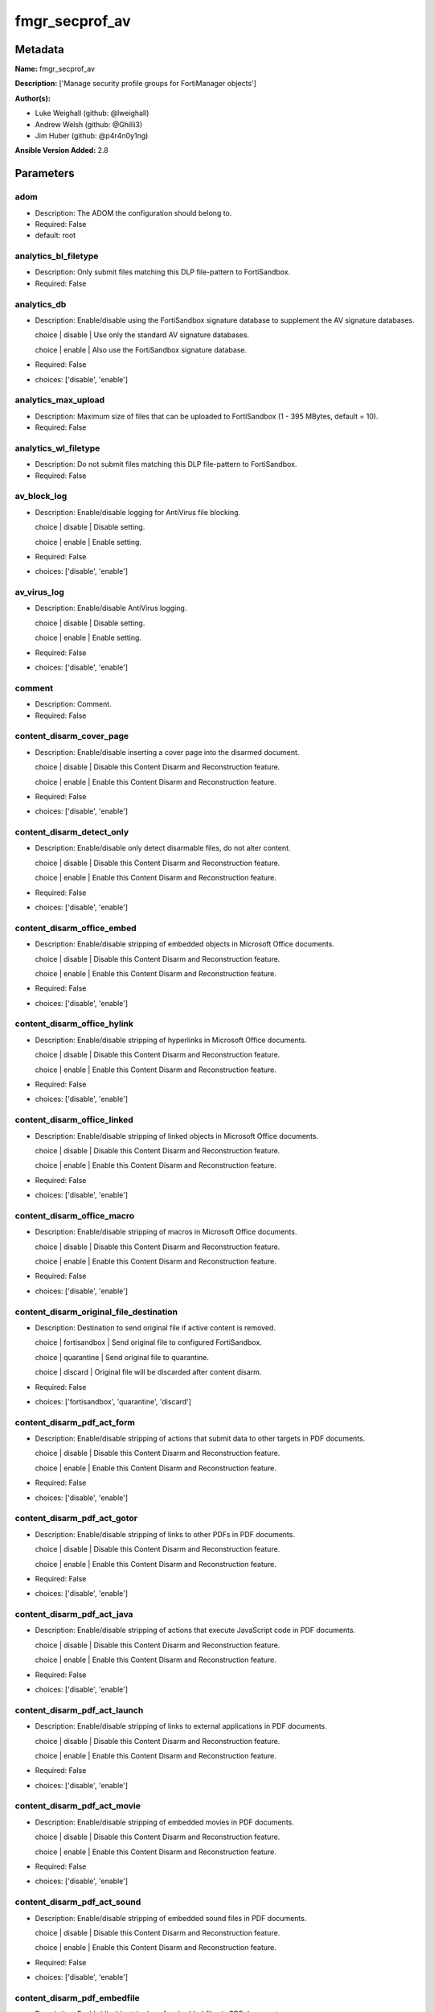===============
fmgr_secprof_av
===============


Metadata
--------




**Name:** fmgr_secprof_av

**Description:** ['Manage security profile groups for FortiManager objects']

**Author(s):** 

- Luke Weighall (github: @lweighall)

- Andrew Welsh (github: @Ghilli3)

- Jim Huber (github: @p4r4n0y1ng)



**Ansible Version Added:** 2.8

Parameters
----------

adom
++++

- Description: The ADOM the configuration should belong to.

  

- Required: False

- default: root

analytics_bl_filetype
+++++++++++++++++++++

- Description: Only submit files matching this DLP file-pattern to FortiSandbox.

  

- Required: False

analytics_db
++++++++++++

- Description: Enable/disable using the FortiSandbox signature database to supplement the AV signature databases.

  choice | disable | Use only the standard AV signature databases.

  choice | enable | Also use the FortiSandbox signature database.

  

- Required: False

- choices: ['disable', 'enable']

analytics_max_upload
++++++++++++++++++++

- Description: Maximum size of files that can be uploaded to FortiSandbox (1 - 395 MBytes, default = 10).

  

- Required: False

analytics_wl_filetype
+++++++++++++++++++++

- Description: Do not submit files matching this DLP file-pattern to FortiSandbox.

  

- Required: False

av_block_log
++++++++++++

- Description: Enable/disable logging for AntiVirus file blocking.

  choice | disable | Disable setting.

  choice | enable | Enable setting.

  

- Required: False

- choices: ['disable', 'enable']

av_virus_log
++++++++++++

- Description: Enable/disable AntiVirus logging.

  choice | disable | Disable setting.

  choice | enable | Enable setting.

  

- Required: False

- choices: ['disable', 'enable']

comment
+++++++

- Description: Comment.

  

- Required: False

content_disarm_cover_page
+++++++++++++++++++++++++

- Description: Enable/disable inserting a cover page into the disarmed document.

  choice | disable | Disable this Content Disarm and Reconstruction feature.

  choice | enable | Enable this Content Disarm and Reconstruction feature.

  

- Required: False

- choices: ['disable', 'enable']

content_disarm_detect_only
++++++++++++++++++++++++++

- Description: Enable/disable only detect disarmable files, do not alter content.

  choice | disable | Disable this Content Disarm and Reconstruction feature.

  choice | enable | Enable this Content Disarm and Reconstruction feature.

  

- Required: False

- choices: ['disable', 'enable']

content_disarm_office_embed
+++++++++++++++++++++++++++

- Description: Enable/disable stripping of embedded objects in Microsoft Office documents.

  choice | disable | Disable this Content Disarm and Reconstruction feature.

  choice | enable | Enable this Content Disarm and Reconstruction feature.

  

- Required: False

- choices: ['disable', 'enable']

content_disarm_office_hylink
++++++++++++++++++++++++++++

- Description: Enable/disable stripping of hyperlinks in Microsoft Office documents.

  choice | disable | Disable this Content Disarm and Reconstruction feature.

  choice | enable | Enable this Content Disarm and Reconstruction feature.

  

- Required: False

- choices: ['disable', 'enable']

content_disarm_office_linked
++++++++++++++++++++++++++++

- Description: Enable/disable stripping of linked objects in Microsoft Office documents.

  choice | disable | Disable this Content Disarm and Reconstruction feature.

  choice | enable | Enable this Content Disarm and Reconstruction feature.

  

- Required: False

- choices: ['disable', 'enable']

content_disarm_office_macro
+++++++++++++++++++++++++++

- Description: Enable/disable stripping of macros in Microsoft Office documents.

  choice | disable | Disable this Content Disarm and Reconstruction feature.

  choice | enable | Enable this Content Disarm and Reconstruction feature.

  

- Required: False

- choices: ['disable', 'enable']

content_disarm_original_file_destination
++++++++++++++++++++++++++++++++++++++++

- Description: Destination to send original file if active content is removed.

  choice | fortisandbox | Send original file to configured FortiSandbox.

  choice | quarantine | Send original file to quarantine.

  choice | discard | Original file will be discarded after content disarm.

  

- Required: False

- choices: ['fortisandbox', 'quarantine', 'discard']

content_disarm_pdf_act_form
+++++++++++++++++++++++++++

- Description: Enable/disable stripping of actions that submit data to other targets in PDF documents.

  choice | disable | Disable this Content Disarm and Reconstruction feature.

  choice | enable | Enable this Content Disarm and Reconstruction feature.

  

- Required: False

- choices: ['disable', 'enable']

content_disarm_pdf_act_gotor
++++++++++++++++++++++++++++

- Description: Enable/disable stripping of links to other PDFs in PDF documents.

  choice | disable | Disable this Content Disarm and Reconstruction feature.

  choice | enable | Enable this Content Disarm and Reconstruction feature.

  

- Required: False

- choices: ['disable', 'enable']

content_disarm_pdf_act_java
+++++++++++++++++++++++++++

- Description: Enable/disable stripping of actions that execute JavaScript code in PDF documents.

  choice | disable | Disable this Content Disarm and Reconstruction feature.

  choice | enable | Enable this Content Disarm and Reconstruction feature.

  

- Required: False

- choices: ['disable', 'enable']

content_disarm_pdf_act_launch
+++++++++++++++++++++++++++++

- Description: Enable/disable stripping of links to external applications in PDF documents.

  choice | disable | Disable this Content Disarm and Reconstruction feature.

  choice | enable | Enable this Content Disarm and Reconstruction feature.

  

- Required: False

- choices: ['disable', 'enable']

content_disarm_pdf_act_movie
++++++++++++++++++++++++++++

- Description: Enable/disable stripping of embedded movies in PDF documents.

  choice | disable | Disable this Content Disarm and Reconstruction feature.

  choice | enable | Enable this Content Disarm and Reconstruction feature.

  

- Required: False

- choices: ['disable', 'enable']

content_disarm_pdf_act_sound
++++++++++++++++++++++++++++

- Description: Enable/disable stripping of embedded sound files in PDF documents.

  choice | disable | Disable this Content Disarm and Reconstruction feature.

  choice | enable | Enable this Content Disarm and Reconstruction feature.

  

- Required: False

- choices: ['disable', 'enable']

content_disarm_pdf_embedfile
++++++++++++++++++++++++++++

- Description: Enable/disable stripping of embedded files in PDF documents.

  choice | disable | Disable this Content Disarm and Reconstruction feature.

  choice | enable | Enable this Content Disarm and Reconstruction feature.

  

- Required: False

- choices: ['disable', 'enable']

content_disarm_pdf_hyperlink
++++++++++++++++++++++++++++

- Description: Enable/disable stripping of hyperlinks from PDF documents.

  choice | disable | Disable this Content Disarm and Reconstruction feature.

  choice | enable | Enable this Content Disarm and Reconstruction feature.

  

- Required: False

- choices: ['disable', 'enable']

content_disarm_pdf_javacode
+++++++++++++++++++++++++++

- Description: Enable/disable stripping of JavaScript code in PDF documents.

  choice | disable | Disable this Content Disarm and Reconstruction feature.

  choice | enable | Enable this Content Disarm and Reconstruction feature.

  

- Required: False

- choices: ['disable', 'enable']

extended_log
++++++++++++

- Description: Enable/disable extended logging for antivirus.

  choice | disable | Disable setting.

  choice | enable | Enable setting.

  

- Required: False

- choices: ['disable', 'enable']

ftgd_analytics
++++++++++++++

- Description: Settings to control which files are uploaded to FortiSandbox.

  choice | disable | Do not upload files to FortiSandbox.

  choice | suspicious | Submit files supported by FortiSandbox

  choice | everything | Submit all files scanned by AntiVirus to FortiSandbox. AntiVirus may not scan all files.

  

- Required: False

- choices: ['disable', 'suspicious', 'everything']

ftp_archive_block
+++++++++++++++++

- Description: Select the archive types to block.

  FLAG Based Options. Specify multiple in list form.

  flag | encrypted | Block encrypted archives.

  flag | corrupted | Block corrupted archives.

  flag | multipart | Block multipart archives.

  flag | nested | Block nested archives.

  flag | mailbomb | Block mail bomb archives.

  flag | unhandled | Block archives that FortiOS cannot open.

  flag | partiallycorrupted | Block partially corrupted archives.

  flag | fileslimit | Block exceeded archive files limit.

  flag | timeout | Block scan timeout.

  

- Required: False

- choices: ['encrypted', 'corrupted', 'multipart', 'nested', 'mailbomb', 'unhandled', 'partiallycorrupted', 'fileslimit', 'timeout']

ftp_archive_log
+++++++++++++++

- Description: Select the archive types to log.

  FLAG Based Options. Specify multiple in list form.

  flag | encrypted | Log encrypted archives.

  flag | corrupted | Log corrupted archives.

  flag | multipart | Log multipart archives.

  flag | nested | Log nested archives.

  flag | mailbomb | Log mail bomb archives.

  flag | unhandled | Log archives that FortiOS cannot open.

  flag | partiallycorrupted | Log partially corrupted archives.

  flag | fileslimit | Log exceeded archive files limit.

  flag | timeout | Log scan timeout.

  

- Required: False

- choices: ['encrypted', 'corrupted', 'multipart', 'nested', 'mailbomb', 'unhandled', 'partiallycorrupted', 'fileslimit', 'timeout']

ftp_emulator
++++++++++++

- Description: Enable/disable the virus emulator.

  choice | disable | Disable the virus emulator.

  choice | enable | Enable the virus emulator.

  

- Required: False

- choices: ['disable', 'enable']

ftp_options
+++++++++++

- Description: Enable/disable FTP AntiVirus scanning, monitoring, and quarantine.

  FLAG Based Options. Specify multiple in list form.

  flag | scan | Enable FTP antivirus scanning.

  flag | quarantine | Enable FTP antivirus quarantine. Files are quarantined depending on quarantine settings.

  flag | avmonitor | Enable FTP antivirus logging.

  

- Required: False

- choices: ['scan', 'quarantine', 'avmonitor']

ftp_outbreak_prevention
+++++++++++++++++++++++

- Description: Enable FortiGuard Virus Outbreak Prevention service.

  choice | disabled | Disabled.

  choice | files | Analyze files as sent, not the content of archives.

  choice | full-archive | Analyze files including the content of archives.

  

- Required: False

- choices: ['disabled', 'files', 'full-archive']

host
++++

- Description: The FortiManager's Address.

  

- Required: True

http_archive_block
++++++++++++++++++

- Description: Select the archive types to block.

  FLAG Based Options. Specify multiple in list form.

  flag | encrypted | Block encrypted archives.

  flag | corrupted | Block corrupted archives.

  flag | multipart | Block multipart archives.

  flag | nested | Block nested archives.

  flag | mailbomb | Block mail bomb archives.

  flag | unhandled | Block archives that FortiOS cannot open.

  flag | partiallycorrupted | Block partially corrupted archives.

  flag | fileslimit | Block exceeded archive files limit.

  flag | timeout | Block scan timeout.

  

- Required: False

- choices: ['encrypted', 'corrupted', 'multipart', 'nested', 'mailbomb', 'unhandled', 'partiallycorrupted', 'fileslimit', 'timeout']

http_archive_log
++++++++++++++++

- Description: Select the archive types to log.

  FLAG Based Options. Specify multiple in list form.

  flag | encrypted | Log encrypted archives.

  flag | corrupted | Log corrupted archives.

  flag | multipart | Log multipart archives.

  flag | nested | Log nested archives.

  flag | mailbomb | Log mail bomb archives.

  flag | unhandled | Log archives that FortiOS cannot open.

  flag | partiallycorrupted | Log partially corrupted archives.

  flag | fileslimit | Log exceeded archive files limit.

  flag | timeout | Log scan timeout.

  

- Required: False

- choices: ['encrypted', 'corrupted', 'multipart', 'nested', 'mailbomb', 'unhandled', 'partiallycorrupted', 'fileslimit', 'timeout']

http_content_disarm
+++++++++++++++++++

- Description: Enable Content Disarm and Reconstruction for this protocol.

  choice | disable | Disable Content Disarm and Reconstruction for this protocol.

  choice | enable | Enable Content Disarm and Reconstruction for this protocol.

  

- Required: False

- choices: ['disable', 'enable']

http_emulator
+++++++++++++

- Description: Enable/disable the virus emulator.

  choice | disable | Disable the virus emulator.

  choice | enable | Enable the virus emulator.

  

- Required: False

- choices: ['disable', 'enable']

http_options
++++++++++++

- Description: Enable/disable HTTP AntiVirus scanning, monitoring, and quarantine.

  FLAG Based Options. Specify multiple in list form.

  flag | scan | Enable HTTP antivirus scanning.

  flag | quarantine | Enable HTTP antivirus quarantine. Files are quarantined depending on quarantine settings.

  flag | avmonitor | Enable HTTP antivirus logging.

  

- Required: False

- choices: ['scan', 'quarantine', 'avmonitor']

http_outbreak_prevention
++++++++++++++++++++++++

- Description: Enable FortiGuard Virus Outbreak Prevention service.

  choice | disabled | Disabled.

  choice | files | Analyze files as sent, not the content of archives.

  choice | full-archive | Analyze files including the content of archives.

  

- Required: False

- choices: ['disabled', 'files', 'full-archive']

imap_archive_block
++++++++++++++++++

- Description: Select the archive types to block.

  FLAG Based Options. Specify multiple in list form.

  flag | encrypted | Block encrypted archives.

  flag | corrupted | Block corrupted archives.

  flag | multipart | Block multipart archives.

  flag | nested | Block nested archives.

  flag | mailbomb | Block mail bomb archives.

  flag | unhandled | Block archives that FortiOS cannot open.

  flag | partiallycorrupted | Block partially corrupted archives.

  flag | fileslimit | Block exceeded archive files limit.

  flag | timeout | Block scan timeout.

  

- Required: False

- choices: ['encrypted', 'corrupted', 'multipart', 'nested', 'mailbomb', 'unhandled', 'partiallycorrupted', 'fileslimit', 'timeout']

imap_archive_log
++++++++++++++++

- Description: Select the archive types to log.

  FLAG Based Options. Specify multiple in list form.

  flag | encrypted | Log encrypted archives.

  flag | corrupted | Log corrupted archives.

  flag | multipart | Log multipart archives.

  flag | nested | Log nested archives.

  flag | mailbomb | Log mail bomb archives.

  flag | unhandled | Log archives that FortiOS cannot open.

  flag | partiallycorrupted | Log partially corrupted archives.

  flag | fileslimit | Log exceeded archive files limit.

  flag | timeout | Log scan timeout.

  

- Required: False

- choices: ['encrypted', 'corrupted', 'multipart', 'nested', 'mailbomb', 'unhandled', 'partiallycorrupted', 'fileslimit', 'timeout']

imap_content_disarm
+++++++++++++++++++

- Description: Enable Content Disarm and Reconstruction for this protocol.

  choice | disable | Disable Content Disarm and Reconstruction for this protocol.

  choice | enable | Enable Content Disarm and Reconstruction for this protocol.

  

- Required: False

- choices: ['disable', 'enable']

imap_emulator
+++++++++++++

- Description: Enable/disable the virus emulator.

  choice | disable | Disable the virus emulator.

  choice | enable | Enable the virus emulator.

  

- Required: False

- choices: ['disable', 'enable']

imap_executables
++++++++++++++++

- Description: Treat Windows executable files as viruses for the purpose of blocking or monitoring.

  choice | default | Perform standard AntiVirus scanning of Windows executable files.

  choice | virus | Treat Windows executables as viruses.

  

- Required: False

- choices: ['default', 'virus']

imap_options
++++++++++++

- Description: Enable/disable IMAP AntiVirus scanning, monitoring, and quarantine.

  FLAG Based Options. Specify multiple in list form.

  flag | scan | Enable IMAP antivirus scanning.

  flag | quarantine | Enable IMAP antivirus quarantine. Files are quarantined depending on quarantine settings.

  flag | avmonitor | Enable IMAP antivirus logging.

  

- Required: False

- choices: ['scan', 'quarantine', 'avmonitor']

imap_outbreak_prevention
++++++++++++++++++++++++

- Description: Enable FortiGuard Virus Outbreak Prevention service.

  choice | disabled | Disabled.

  choice | files | Analyze files as sent, not the content of archives.

  choice | full-archive | Analyze files including the content of archives.

  

- Required: False

- choices: ['disabled', 'files', 'full-archive']

inspection_mode
+++++++++++++++

- Description: Inspection mode.

  choice | proxy | Proxy-based inspection.

  choice | flow-based | Flow-based inspection.

  

- Required: False

- choices: ['proxy', 'flow-based']

mapi_archive_block
++++++++++++++++++

- Description: Select the archive types to block.

  FLAG Based Options. Specify multiple in list form.

  flag | encrypted | Block encrypted archives.

  flag | corrupted | Block corrupted archives.

  flag | multipart | Block multipart archives.

  flag | nested | Block nested archives.

  flag | mailbomb | Block mail bomb archives.

  flag | unhandled | Block archives that FortiOS cannot open.

  flag | partiallycorrupted | Block partially corrupted archives.

  flag | fileslimit | Block exceeded archive files limit.

  flag | timeout | Block scan timeout.

  

- Required: False

- choices: ['encrypted', 'corrupted', 'multipart', 'nested', 'mailbomb', 'unhandled', 'partiallycorrupted', 'fileslimit', 'timeout']

mapi_archive_log
++++++++++++++++

- Description: Select the archive types to log.

  FLAG Based Options. Specify multiple in list form.

  flag | encrypted | Log encrypted archives.

  flag | corrupted | Log corrupted archives.

  flag | multipart | Log multipart archives.

  flag | nested | Log nested archives.

  flag | mailbomb | Log mail bomb archives.

  flag | unhandled | Log archives that FortiOS cannot open.

  flag | partiallycorrupted | Log partially corrupted archives.

  flag | fileslimit | Log exceeded archive files limit.

  flag | timeout | Log scan timeout.

  

- Required: False

- choices: ['encrypted', 'corrupted', 'multipart', 'nested', 'mailbomb', 'unhandled', 'partiallycorrupted', 'fileslimit', 'timeout']

mapi_emulator
+++++++++++++

- Description: Enable/disable the virus emulator.

  choice | disable | Disable the virus emulator.

  choice | enable | Enable the virus emulator.

  

- Required: False

- choices: ['disable', 'enable']

mapi_executables
++++++++++++++++

- Description: Treat Windows executable files as viruses for the purpose of blocking or monitoring.

  choice | default | Perform standard AntiVirus scanning of Windows executable files.

  choice | virus | Treat Windows executables as viruses.

  

- Required: False

- choices: ['default', 'virus']

mapi_options
++++++++++++

- Description: Enable/disable MAPI AntiVirus scanning, monitoring, and quarantine.

  FLAG Based Options. Specify multiple in list form.

  flag | scan | Enable MAPI antivirus scanning.

  flag | quarantine | Enable MAPI antivirus quarantine. Files are quarantined depending on quarantine settings.

  flag | avmonitor | Enable MAPI antivirus logging.

  

- Required: False

- choices: ['scan', 'quarantine', 'avmonitor']

mapi_outbreak_prevention
++++++++++++++++++++++++

- Description: Enable FortiGuard Virus Outbreak Prevention service.

  choice | disabled | Disabled.

  choice | files | Analyze files as sent, not the content of archives.

  choice | full-archive | Analyze files including the content of archives.

  

- Required: False

- choices: ['disabled', 'files', 'full-archive']

mobile_malware_db
+++++++++++++++++

- Description: Enable/disable using the mobile malware signature database.

  choice | disable | Do not use the mobile malware signature database.

  choice | enable | Also use the mobile malware signature database.

  

- Required: False

- choices: ['disable', 'enable']

mode
++++

- Description: Sets one of three modes for managing the object.

  Mutually Exclusive with STATE parameter.

  Allows use of soft-adds instead of overwriting existing values

  

- default: add

- choices: ['add', 'set', 'delete', 'update']

nac_quar_expiry
+++++++++++++++

- Description: Duration of quarantine.

  

- Required: False

nac_quar_infected
+++++++++++++++++

- Description: Enable/Disable quarantining infected hosts to the banned user list.

  choice | none | Do not quarantine infected hosts.

  choice | quar-src-ip | Quarantine all traffic from the infected hosts source IP.

  

- Required: False

- choices: ['none', 'quar-src-ip']

nac_quar_log
++++++++++++

- Description: Enable/disable AntiVirus quarantine logging.

  choice | disable | Disable AntiVirus quarantine logging.

  choice | enable | Enable AntiVirus quarantine logging.

  

- Required: False

- choices: ['disable', 'enable']

name
++++

- Description: Profile name.

  

- Required: False

nntp_archive_block
++++++++++++++++++

- Description: Select the archive types to block.

  FLAG Based Options. Specify multiple in list form.

  flag | encrypted | Block encrypted archives.

  flag | corrupted | Block corrupted archives.

  flag | multipart | Block multipart archives.

  flag | nested | Block nested archives.

  flag | mailbomb | Block mail bomb archives.

  flag | unhandled | Block archives that FortiOS cannot open.

  flag | partiallycorrupted | Block partially corrupted archives.

  flag | fileslimit | Block exceeded archive files limit.

  flag | timeout | Block scan timeout.

  

- Required: False

- choices: ['encrypted', 'corrupted', 'multipart', 'nested', 'mailbomb', 'unhandled', 'partiallycorrupted', 'fileslimit', 'timeout']

nntp_archive_log
++++++++++++++++

- Description: Select the archive types to log.

  FLAG Based Options. Specify multiple in list form.

  flag | encrypted | Log encrypted archives.

  flag | corrupted | Log corrupted archives.

  flag | multipart | Log multipart archives.

  flag | nested | Log nested archives.

  flag | mailbomb | Log mail bomb archives.

  flag | unhandled | Log archives that FortiOS cannot open.

  flag | partiallycorrupted | Log partially corrupted archives.

  flag | fileslimit | Log exceeded archive files limit.

  flag | timeout | Log scan timeout.

  

- Required: False

- choices: ['encrypted', 'corrupted', 'multipart', 'nested', 'mailbomb', 'unhandled', 'partiallycorrupted', 'fileslimit', 'timeout']

nntp_emulator
+++++++++++++

- Description: Enable/disable the virus emulator.

  choice | disable | Disable the virus emulator.

  choice | enable | Enable the virus emulator.

  

- Required: False

- choices: ['disable', 'enable']

nntp_options
++++++++++++

- Description: Enable/disable NNTP AntiVirus scanning, monitoring, and quarantine.

  FLAG Based Options. Specify multiple in list form.

  flag | scan | Enable NNTP antivirus scanning.

  flag | quarantine | Enable NNTP antivirus quarantine. Files are quarantined depending on quarantine settings.

  flag | avmonitor | Enable NNTP antivirus logging.

  

- Required: False

- choices: ['scan', 'quarantine', 'avmonitor']

nntp_outbreak_prevention
++++++++++++++++++++++++

- Description: Enable FortiGuard Virus Outbreak Prevention service.

  choice | disabled | Disabled.

  choice | files | Analyze files as sent, not the content of archives.

  choice | full-archive | Analyze files including the content of archives.

  

- Required: False

- choices: ['disabled', 'files', 'full-archive']

password
++++++++

- Description: The password associated with the username account.

  

- Required: True

pop3_archive_block
++++++++++++++++++

- Description: Select the archive types to block.

  FLAG Based Options. Specify multiple in list form.

  flag | encrypted | Block encrypted archives.

  flag | corrupted | Block corrupted archives.

  flag | multipart | Block multipart archives.

  flag | nested | Block nested archives.

  flag | mailbomb | Block mail bomb archives.

  flag | unhandled | Block archives that FortiOS cannot open.

  flag | partiallycorrupted | Block partially corrupted archives.

  flag | fileslimit | Block exceeded archive files limit.

  flag | timeout | Block scan timeout.

  

- Required: False

- choices: ['encrypted', 'corrupted', 'multipart', 'nested', 'mailbomb', 'unhandled', 'partiallycorrupted', 'fileslimit', 'timeout']

pop3_archive_log
++++++++++++++++

- Description: Select the archive types to log.

  FLAG Based Options. Specify multiple in list form.

  flag | encrypted | Log encrypted archives.

  flag | corrupted | Log corrupted archives.

  flag | multipart | Log multipart archives.

  flag | nested | Log nested archives.

  flag | mailbomb | Log mail bomb archives.

  flag | unhandled | Log archives that FortiOS cannot open.

  flag | partiallycorrupted | Log partially corrupted archives.

  flag | fileslimit | Log exceeded archive files limit.

  flag | timeout | Log scan timeout.

  

- Required: False

- choices: ['encrypted', 'corrupted', 'multipart', 'nested', 'mailbomb', 'unhandled', 'partiallycorrupted', 'fileslimit', 'timeout']

pop3_content_disarm
+++++++++++++++++++

- Description: Enable Content Disarm and Reconstruction for this protocol.

  choice | disable | Disable Content Disarm and Reconstruction for this protocol.

  choice | enable | Enable Content Disarm and Reconstruction for this protocol.

  

- Required: False

- choices: ['disable', 'enable']

pop3_emulator
+++++++++++++

- Description: Enable/disable the virus emulator.

  choice | disable | Disable the virus emulator.

  choice | enable | Enable the virus emulator.

  

- Required: False

- choices: ['disable', 'enable']

pop3_executables
++++++++++++++++

- Description: Treat Windows executable files as viruses for the purpose of blocking or monitoring.

  choice | default | Perform standard AntiVirus scanning of Windows executable files.

  choice | virus | Treat Windows executables as viruses.

  

- Required: False

- choices: ['default', 'virus']

pop3_options
++++++++++++

- Description: Enable/disable POP3 AntiVirus scanning, monitoring, and quarantine.

  FLAG Based Options. Specify multiple in list form.

  flag | scan | Enable POP3 antivirus scanning.

  flag | quarantine | Enable POP3 antivirus quarantine. Files are quarantined depending on quarantine settings.

  flag | avmonitor | Enable POP3 antivirus logging.

  

- Required: False

- choices: ['scan', 'quarantine', 'avmonitor']

pop3_outbreak_prevention
++++++++++++++++++++++++

- Description: Enable FortiGuard Virus Outbreak Prevention service.

  choice | disabled | Disabled.

  choice | files | Analyze files as sent, not the content of archives.

  choice | full-archive | Analyze files including the content of archives.

  

- Required: False

- choices: ['disabled', 'files', 'full-archive']

replacemsg_group
++++++++++++++++

- Description: Replacement message group customized for this profile.

  

- Required: False

scan_mode
+++++++++

- Description: Choose between full scan mode and quick scan mode.

  choice | quick | Use quick mode scanning. Quick mode uses a smaller database and may be less accurate.

  choice | full | Full mode virus scanning. More accurate than quick mode with similar performance.

  

- Required: False

- choices: ['quick', 'full']

smb_archive_block
+++++++++++++++++

- Description: Select the archive types to block.

  FLAG Based Options. Specify multiple in list form.

  flag | encrypted | Block encrypted archives.

  flag | corrupted | Block corrupted archives.

  flag | multipart | Block multipart archives.

  flag | nested | Block nested archives.

  flag | mailbomb | Block mail bomb archives.

  flag | unhandled | Block archives that FortiOS cannot open.

  flag | partiallycorrupted | Block partially corrupted archives.

  flag | fileslimit | Block exceeded archive files limit.

  flag | timeout | Block scan timeout.

  

- Required: False

- choices: ['encrypted', 'corrupted', 'multipart', 'nested', 'mailbomb', 'unhandled', 'partiallycorrupted', 'fileslimit', 'timeout']

smb_archive_log
+++++++++++++++

- Description: Select the archive types to log.

  FLAG Based Options. Specify multiple in list form.

  flag | encrypted | Log encrypted archives.

  flag | corrupted | Log corrupted archives.

  flag | multipart | Log multipart archives.

  flag | nested | Log nested archives.

  flag | mailbomb | Log mail bomb archives.

  flag | unhandled | Log archives that FortiOS cannot open.

  flag | partiallycorrupted | Log partially corrupted archives.

  flag | fileslimit | Log exceeded archive files limit.

  flag | timeout | Log scan timeout.

  

- Required: False

- choices: ['encrypted', 'corrupted', 'multipart', 'nested', 'mailbomb', 'unhandled', 'partiallycorrupted', 'fileslimit', 'timeout']

smb_emulator
++++++++++++

- Description: Enable/disable the virus emulator.

  choice | disable | Disable the virus emulator.

  choice | enable | Enable the virus emulator.

  

- Required: False

- choices: ['disable', 'enable']

smb_options
+++++++++++

- Description: Enable/disable SMB AntiVirus scanning, monitoring, and quarantine.

  FLAG Based Options. Specify multiple in list form.

  flag | scan | Enable SMB antivirus scanning.

  flag | quarantine | Enable SMB antivirus quarantine. Files are quarantined depending on quarantine settings.

  flag | avmonitor | Enable SMB antivirus logging.

  

- Required: False

- choices: ['scan', 'quarantine', 'avmonitor']

smb_outbreak_prevention
+++++++++++++++++++++++

- Description: Enable FortiGuard Virus Outbreak Prevention service.

  choice | disabled | Disabled.

  choice | files | Analyze files as sent, not the content of archives.

  choice | full-archive | Analyze files including the content of archives.

  

- Required: False

- choices: ['disabled', 'files', 'full-archive']

smtp_archive_block
++++++++++++++++++

- Description: Select the archive types to block.

  FLAG Based Options. Specify multiple in list form.

  flag | encrypted | Block encrypted archives.

  flag | corrupted | Block corrupted archives.

  flag | multipart | Block multipart archives.

  flag | nested | Block nested archives.

  flag | mailbomb | Block mail bomb archives.

  flag | unhandled | Block archives that FortiOS cannot open.

  flag | partiallycorrupted | Block partially corrupted archives.

  flag | fileslimit | Block exceeded archive files limit.

  flag | timeout | Block scan timeout.

  

- Required: False

- choices: ['encrypted', 'corrupted', 'multipart', 'nested', 'mailbomb', 'unhandled', 'partiallycorrupted', 'fileslimit', 'timeout']

smtp_archive_log
++++++++++++++++

- Description: Select the archive types to log.

  FLAG Based Options. Specify multiple in list form.

  flag | encrypted | Log encrypted archives.

  flag | corrupted | Log corrupted archives.

  flag | multipart | Log multipart archives.

  flag | nested | Log nested archives.

  flag | mailbomb | Log mail bomb archives.

  flag | unhandled | Log archives that FortiOS cannot open.

  flag | partiallycorrupted | Log partially corrupted archives.

  flag | fileslimit | Log exceeded archive files limit.

  flag | timeout | Log scan timeout.

  

- Required: False

- choices: ['encrypted', 'corrupted', 'multipart', 'nested', 'mailbomb', 'unhandled', 'partiallycorrupted', 'fileslimit', 'timeout']

smtp_content_disarm
+++++++++++++++++++

- Description: Enable Content Disarm and Reconstruction for this protocol.

  choice | disable | Disable Content Disarm and Reconstruction for this protocol.

  choice | enable | Enable Content Disarm and Reconstruction for this protocol.

  

- Required: False

- choices: ['disable', 'enable']

smtp_emulator
+++++++++++++

- Description: Enable/disable the virus emulator.

  choice | disable | Disable the virus emulator.

  choice | enable | Enable the virus emulator.

  

- Required: False

- choices: ['disable', 'enable']

smtp_executables
++++++++++++++++

- Description: Treat Windows executable files as viruses for the purpose of blocking or monitoring.

  choice | default | Perform standard AntiVirus scanning of Windows executable files.

  choice | virus | Treat Windows executables as viruses.

  

- Required: False

- choices: ['default', 'virus']

smtp_options
++++++++++++

- Description: Enable/disable SMTP AntiVirus scanning, monitoring, and quarantine.

  FLAG Based Options. Specify multiple in list form.

  flag | scan | Enable SMTP antivirus scanning.

  flag | quarantine | Enable SMTP antivirus quarantine. Files are quarantined depending on quarantine settings.

  flag | avmonitor | Enable SMTP antivirus logging.

  

- Required: False

- choices: ['scan', 'quarantine', 'avmonitor']

smtp_outbreak_prevention
++++++++++++++++++++++++

- Description: Enable FortiGuard Virus Outbreak Prevention service.

  choice | disabled | Disabled.

  choice | files | Analyze files as sent, not the content of archives.

  choice | full-archive | Analyze files including the content of archives.

  

- Required: False

- choices: ['disabled', 'files', 'full-archive']

username
++++++++

- Description: The username associated with the account.

  

- Required: True




Functions
---------




- fmgr_antivirus_profile_addsetdelete

 .. code-block:: python

    def fmgr_antivirus_profile_addsetdelete(fmg, paramgram):
        """
        fmgr_antivirus_profile -- Manage antivirus security profiles in FMG
        """
    
        mode = paramgram["mode"]
        adom = paramgram["adom"]
    
        response = (-100000, {"msg": "Illegal or malformed paramgram discovered. System Exception"})
    
        # EVAL THE MODE PARAMETER FOR SET OR ADD
        if mode in ['set', 'add', 'update']:
            url = '/pm/config/adom/{adom}/obj/antivirus/profile'.format(adom=adom)
            datagram = fmgr_del_none(fmgr_prepare_dict(paramgram))
    
        # EVAL THE MODE PARAMETER FOR DELETE
        else:
            # SET THE CORRECT URL FOR DELETE
            url = '/pm/config/adom/{adom}/obj/antivirus/profile/{name}'.format(adom=adom, name=paramgram["name"])
            datagram = {}
    
        # IF MODE = SET -- USE THE 'SET' API CALL MODE
        if mode == "set":
            response = fmg.set(url, datagram)
        # IF MODE = UPDATE -- USER THE 'UPDATE' API CALL MODE
        elif mode == "update":
            response = fmg.update(url, datagram)
        # IF MODE = ADD  -- USE THE 'ADD' API CALL MODE
        elif mode == "add":
            response = fmg.add(url, datagram)
        # IF MODE = DELETE  -- USE THE DELETE URL AND API CALL MODE
        elif mode == "delete":
            response = fmg.delete(url, datagram)
    
        return response
    
    
    # ADDITIONAL COMMON FUNCTIONS
    # FUNCTION/METHOD FOR LOGGING OUT AND ANALYZING ERROR CODES

- fmgr_logout

 .. code-block:: python

    def fmgr_logout(fmg, module, msg="NULL", results=(), good_codes=(0,), logout_on_fail=True, logout_on_success=False):
        """
        THIS METHOD CONTROLS THE LOGOUT AND ERROR REPORTING AFTER AN METHOD OR FUNCTION RUNS
        """
    
        # VALIDATION ERROR (NO RESULTS, JUST AN EXIT)
        if msg != "NULL" and len(results) == 0:
            try:
                fmg.logout()
            except BaseException:
                pass
            module.fail_json(msg=msg)
    
        # SUBMISSION ERROR
        if len(results) > 0:
            if msg == "NULL":
                try:
                    msg = results[1]['status']['message']
                except BaseException:
                    msg = "No status message returned from pyFMG. Possible that this was a GET with a tuple result."
    
                if results[0] not in good_codes:
                    if logout_on_fail:
                        fmg.logout()
                        module.fail_json(msg=msg, **results[1])
                    else:
                        return_msg = msg + " -- LOGOUT ON FAIL IS OFF, MOVING ON"
                        # return return_msg
                else:
                    if logout_on_success:
                        fmg.logout()
                        module.exit_json(msg=msg, **results[1])
                    else:
                        return_msg = msg + " -- LOGOUT ON SUCCESS IS OFF, MOVING ON TO REST OF CODE"
                        # return return_msg
    
        else:
            return "Unexpected returned results, function failure"
    
    
    # FUNCTION/METHOD FOR CONVERTING CIDR TO A NETMASK
    # DID NOT USE IP ADDRESS MODULE TO KEEP INCLUDES TO A MINIMUM

- fmgr_cidr_to_netmask

 .. code-block:: python

    def fmgr_cidr_to_netmask(cidr):
        cidr = int(cidr)
        mask = (0xffffffff >> (32 - cidr)) << (32 - cidr)
        return(str((0xff000000 & mask) >> 24) + '.' +
               str((0x00ff0000 & mask) >> 16) + '.' +
               str((0x0000ff00 & mask) >> 8) + '.' +
               str((0x000000ff & mask)))
    
    
    # utility function: removing keys wih value of None, nothing in playbook for that key

- fmgr_del_none

 .. code-block:: python

    def fmgr_del_none(obj):
        if isinstance(obj, dict):
            return type(obj)((fmgr_del_none(k), fmgr_del_none(v))
                             for k, v in obj.items() if k is not None and v is not None)
        else:
            return obj
    
    
    # utility function: remove keys that are need for the logic but the FMG API won't accept them

- fmgr_prepare_dict

 .. code-block:: python

    def fmgr_prepare_dict(obj):
        list_of_elems = ["mode", "adom", "host", "username", "password"]
        if isinstance(obj, dict):
            obj = dict((key, fmgr_prepare_dict(value)) for (key, value) in obj.items() if key not in list_of_elems)
        return obj
    
    
    #############
    # END METHODS
    #############
    
    

- main

 .. code-block:: python

    def main():
        argument_spec = dict(
            adom=dict(required=False, type="str", default="root"),
            host=dict(required=True, type="str"),
            password=dict(fallback=(env_fallback, ["ANSIBLE_NET_PASSWORD"]), no_log=True, required=True),
            username=dict(fallback=(env_fallback, ["ANSIBLE_NET_USERNAME"]), no_log=True, required=True),
            mode=dict(choices=["add", "set", "delete", "update"], type="str", default="add"),
    
            scan_mode=dict(required=False, type="str", choices=["quick", "full"]),
            replacemsg_group=dict(required=False, type="dict"),
            name=dict(required=False, type="str"),
            mobile_malware_db=dict(required=False, type="str", choices=["disable", "enable"]),
            inspection_mode=dict(required=False, type="str", choices=["proxy", "flow-based"]),
            ftgd_analytics=dict(required=False, type="str", choices=["disable", "suspicious", "everything"]),
            extended_log=dict(required=False, type="str", choices=["disable", "enable"]),
            comment=dict(required=False, type="str"),
            av_virus_log=dict(required=False, type="str", choices=["disable", "enable"]),
            av_block_log=dict(required=False, type="str", choices=["disable", "enable"]),
            analytics_wl_filetype=dict(required=False, type="dict"),
            analytics_max_upload=dict(required=False, type="int"),
            analytics_db=dict(required=False, type="str", choices=["disable", "enable"]),
            analytics_bl_filetype=dict(required=False, type="dict"),
    
            content_disarm_cover_page=dict(required=False, type="str", choices=["disable", "enable"]),
            content_disarm_detect_only=dict(required=False, type="str", choices=["disable", "enable"]),
            content_disarm_office_embed=dict(required=False, type="str", choices=["disable", "enable"]),
            content_disarm_office_hylink=dict(required=False, type="str", choices=["disable", "enable"]),
            content_disarm_office_linked=dict(required=False, type="str", choices=["disable", "enable"]),
            content_disarm_office_macro=dict(required=False, type="str", choices=["disable", "enable"]),
            content_disarm_original_file_destination=dict(required=False, type="str", choices=["fortisandbox",
                                                                                               "quarantine",
                                                                                               "discard"]),
            content_disarm_pdf_act_form=dict(required=False, type="str", choices=["disable", "enable"]),
            content_disarm_pdf_act_gotor=dict(required=False, type="str", choices=["disable", "enable"]),
            content_disarm_pdf_act_java=dict(required=False, type="str", choices=["disable", "enable"]),
            content_disarm_pdf_act_launch=dict(required=False, type="str", choices=["disable", "enable"]),
            content_disarm_pdf_act_movie=dict(required=False, type="str", choices=["disable", "enable"]),
            content_disarm_pdf_act_sound=dict(required=False, type="str", choices=["disable", "enable"]),
            content_disarm_pdf_embedfile=dict(required=False, type="str", choices=["disable", "enable"]),
            content_disarm_pdf_hyperlink=dict(required=False, type="str", choices=["disable", "enable"]),
            content_disarm_pdf_javacode=dict(required=False, type="str", choices=["disable", "enable"]),
    
            ftp_archive_block=dict(required=False, type="str", choices=["encrypted",
                                                                        "corrupted",
                                                                        "multipart",
                                                                        "nested",
                                                                        "mailbomb",
                                                                        "unhandled",
                                                                        "partiallycorrupted",
                                                                        "fileslimit",
                                                                        "timeout"]),
            ftp_archive_log=dict(required=False, type="str", choices=["encrypted",
                                                                      "corrupted",
                                                                      "multipart",
                                                                      "nested",
                                                                      "mailbomb",
                                                                      "unhandled",
                                                                      "partiallycorrupted",
                                                                      "fileslimit",
                                                                      "timeout"]),
            ftp_emulator=dict(required=False, type="str", choices=["disable", "enable"]),
            ftp_options=dict(required=False, type="str", choices=["scan", "quarantine", "avmonitor"]),
            ftp_outbreak_prevention=dict(required=False, type="str", choices=["disabled", "files", "full-archive"]),
    
            http_archive_block=dict(required=False, type="str", choices=["encrypted",
                                                                         "corrupted",
                                                                         "multipart",
                                                                         "nested",
                                                                         "mailbomb",
                                                                         "unhandled",
                                                                         "partiallycorrupted",
                                                                         "fileslimit",
                                                                         "timeout"]),
            http_archive_log=dict(required=False, type="str", choices=["encrypted",
                                                                       "corrupted",
                                                                       "multipart",
                                                                       "nested",
                                                                       "mailbomb",
                                                                       "unhandled",
                                                                       "partiallycorrupted",
                                                                       "fileslimit",
                                                                       "timeout"]),
            http_content_disarm=dict(required=False, type="str", choices=["disable", "enable"]),
            http_emulator=dict(required=False, type="str", choices=["disable", "enable"]),
            http_options=dict(required=False, type="str", choices=["scan", "quarantine", "avmonitor"]),
            http_outbreak_prevention=dict(required=False, type="str", choices=["disabled", "files", "full-archive"]),
    
            imap_archive_block=dict(required=False, type="str", choices=["encrypted",
                                                                         "corrupted",
                                                                         "multipart",
                                                                         "nested",
                                                                         "mailbomb",
                                                                         "unhandled",
                                                                         "partiallycorrupted",
                                                                         "fileslimit",
                                                                         "timeout"]),
            imap_archive_log=dict(required=False, type="str", choices=["encrypted",
                                                                       "corrupted",
                                                                       "multipart",
                                                                       "nested",
                                                                       "mailbomb",
                                                                       "unhandled",
                                                                       "partiallycorrupted",
                                                                       "fileslimit",
                                                                       "timeout"]),
            imap_content_disarm=dict(required=False, type="str", choices=["disable", "enable"]),
            imap_emulator=dict(required=False, type="str", choices=["disable", "enable"]),
            imap_executables=dict(required=False, type="str", choices=["default", "virus"]),
            imap_options=dict(required=False, type="str", choices=["scan", "quarantine", "avmonitor"]),
            imap_outbreak_prevention=dict(required=False, type="str", choices=["disabled", "files", "full-archive"]),
    
            mapi_archive_block=dict(required=False, type="str", choices=["encrypted",
                                                                         "corrupted",
                                                                         "multipart",
                                                                         "nested",
                                                                         "mailbomb",
                                                                         "unhandled",
                                                                         "partiallycorrupted",
                                                                         "fileslimit",
                                                                         "timeout"]),
            mapi_archive_log=dict(required=False, type="str", choices=["encrypted",
                                                                       "corrupted",
                                                                       "multipart",
                                                                       "nested",
                                                                       "mailbomb",
                                                                       "unhandled",
                                                                       "partiallycorrupted",
                                                                       "fileslimit",
                                                                       "timeout"]),
            mapi_emulator=dict(required=False, type="str", choices=["disable", "enable"]),
            mapi_executables=dict(required=False, type="str", choices=["default", "virus"]),
            mapi_options=dict(required=False, type="str", choices=["scan", "quarantine", "avmonitor"]),
            mapi_outbreak_prevention=dict(required=False, type="str", choices=["disabled", "files", "full-archive"]),
    
            nac_quar_expiry=dict(required=False, type="str"),
            nac_quar_infected=dict(required=False, type="str", choices=["none", "quar-src-ip"]),
            nac_quar_log=dict(required=False, type="str", choices=["disable", "enable"]),
    
            nntp_archive_block=dict(required=False, type="str", choices=["encrypted",
                                                                         "corrupted",
                                                                         "multipart",
                                                                         "nested",
                                                                         "mailbomb",
                                                                         "unhandled",
                                                                         "partiallycorrupted",
                                                                         "fileslimit",
                                                                         "timeout"]),
            nntp_archive_log=dict(required=False, type="str", choices=["encrypted",
                                                                       "corrupted",
                                                                       "multipart",
                                                                       "nested",
                                                                       "mailbomb",
                                                                       "unhandled",
                                                                       "partiallycorrupted",
                                                                       "fileslimit",
                                                                       "timeout"]),
            nntp_emulator=dict(required=False, type="str", choices=["disable", "enable"]),
            nntp_options=dict(required=False, type="str", choices=["scan", "quarantine", "avmonitor"]),
            nntp_outbreak_prevention=dict(required=False, type="str", choices=["disabled", "files", "full-archive"]),
    
            pop3_archive_block=dict(required=False, type="str", choices=["encrypted",
                                                                         "corrupted",
                                                                         "multipart",
                                                                         "nested",
                                                                         "mailbomb",
                                                                         "unhandled",
                                                                         "partiallycorrupted",
                                                                         "fileslimit",
                                                                         "timeout"]),
            pop3_archive_log=dict(required=False, type="str", choices=["encrypted",
                                                                       "corrupted",
                                                                       "multipart",
                                                                       "nested",
                                                                       "mailbomb",
                                                                       "unhandled",
                                                                       "partiallycorrupted",
                                                                       "fileslimit",
                                                                       "timeout"]),
            pop3_content_disarm=dict(required=False, type="str", choices=["disable", "enable"]),
            pop3_emulator=dict(required=False, type="str", choices=["disable", "enable"]),
            pop3_executables=dict(required=False, type="str", choices=["default", "virus"]),
            pop3_options=dict(required=False, type="str", choices=["scan", "quarantine", "avmonitor"]),
            pop3_outbreak_prevention=dict(required=False, type="str", choices=["disabled", "files", "full-archive"]),
    
            smb_archive_block=dict(required=False, type="str", choices=["encrypted",
                                                                        "corrupted",
                                                                        "multipart",
                                                                        "nested",
                                                                        "mailbomb",
                                                                        "unhandled",
                                                                        "partiallycorrupted",
                                                                        "fileslimit",
                                                                        "timeout"]),
            smb_archive_log=dict(required=False, type="str", choices=["encrypted",
                                                                      "corrupted",
                                                                      "multipart",
                                                                      "nested",
                                                                      "mailbomb",
                                                                      "unhandled",
                                                                      "partiallycorrupted",
                                                                      "fileslimit",
                                                                      "timeout"]),
            smb_emulator=dict(required=False, type="str", choices=["disable", "enable"]),
            smb_options=dict(required=False, type="str", choices=["scan", "quarantine", "avmonitor"]),
            smb_outbreak_prevention=dict(required=False, type="str", choices=["disabled", "files", "full-archive"]),
    
            smtp_archive_block=dict(required=False, type="str", choices=["encrypted",
                                                                         "corrupted",
                                                                         "multipart",
                                                                         "nested",
                                                                         "mailbomb",
                                                                         "unhandled",
                                                                         "partiallycorrupted",
                                                                         "fileslimit",
                                                                         "timeout"]),
            smtp_archive_log=dict(required=False, type="str", choices=["encrypted",
                                                                       "corrupted",
                                                                       "multipart",
                                                                       "nested",
                                                                       "mailbomb",
                                                                       "unhandled",
                                                                       "partiallycorrupted",
                                                                       "fileslimit",
                                                                       "timeout"]),
            smtp_content_disarm=dict(required=False, type="str", choices=["disable", "enable"]),
            smtp_emulator=dict(required=False, type="str", choices=["disable", "enable"]),
            smtp_executables=dict(required=False, type="str", choices=["default", "virus"]),
            smtp_options=dict(required=False, type="str", choices=["scan", "quarantine", "avmonitor"]),
            smtp_outbreak_prevention=dict(required=False, type="str", choices=["disabled", "files", "full-archive"]),
    
        )
    
        module = AnsibleModule(argument_spec, supports_check_mode=False)
    
        # MODULE PARAMGRAM
        paramgram = {
            "mode": module.params["mode"],
            "adom": module.params["adom"],
            "scan-mode": module.params["scan_mode"],
            "replacemsg-group": module.params["replacemsg_group"],
            "name": module.params["name"],
            "mobile-malware-db": module.params["mobile_malware_db"],
            "inspection-mode": module.params["inspection_mode"],
            "ftgd-analytics": module.params["ftgd_analytics"],
            "extended-log": module.params["extended_log"],
            "comment": module.params["comment"],
            "av-virus-log": module.params["av_virus_log"],
            "av-block-log": module.params["av_block_log"],
            "analytics-wl-filetype": module.params["analytics_wl_filetype"],
            "analytics-max-upload": module.params["analytics_max_upload"],
            "analytics-db": module.params["analytics_db"],
            "analytics-bl-filetype": module.params["analytics_bl_filetype"],
            "content-disarm": {
                "cover-page": module.params["content_disarm_cover_page"],
                "detect-only": module.params["content_disarm_detect_only"],
                "office-embed": module.params["content_disarm_office_embed"],
                "office-hylink": module.params["content_disarm_office_hylink"],
                "office-linked": module.params["content_disarm_office_linked"],
                "office-macro": module.params["content_disarm_office_macro"],
                "original-file-destination": module.params["content_disarm_original_file_destination"],
                "pdf-act-form": module.params["content_disarm_pdf_act_form"],
                "pdf-act-gotor": module.params["content_disarm_pdf_act_gotor"],
                "pdf-act-java": module.params["content_disarm_pdf_act_java"],
                "pdf-act-launch": module.params["content_disarm_pdf_act_launch"],
                "pdf-act-movie": module.params["content_disarm_pdf_act_movie"],
                "pdf-act-sound": module.params["content_disarm_pdf_act_sound"],
                "pdf-embedfile": module.params["content_disarm_pdf_embedfile"],
                "pdf-hyperlink": module.params["content_disarm_pdf_hyperlink"],
                "pdf-javacode": module.params["content_disarm_pdf_javacode"],
            },
            "ftp": {
                "archive-block": module.params["ftp_archive_block"],
                "archive-log": module.params["ftp_archive_log"],
                "emulator": module.params["ftp_emulator"],
                "options": module.params["ftp_options"],
                "outbreak-prevention": module.params["ftp_outbreak_prevention"],
            },
            "http": {
                "archive-block": module.params["http_archive_block"],
                "archive-log": module.params["http_archive_log"],
                "content-disarm": module.params["http_content_disarm"],
                "emulator": module.params["http_emulator"],
                "options": module.params["http_options"],
                "outbreak-prevention": module.params["http_outbreak_prevention"],
            },
            "imap": {
                "archive-block": module.params["imap_archive_block"],
                "archive-log": module.params["imap_archive_log"],
                "content-disarm": module.params["imap_content_disarm"],
                "emulator": module.params["imap_emulator"],
                "executables": module.params["imap_executables"],
                "options": module.params["imap_options"],
                "outbreak-prevention": module.params["imap_outbreak_prevention"],
            },
            "mapi": {
                "archive-block": module.params["mapi_archive_block"],
                "archive-log": module.params["mapi_archive_log"],
                "emulator": module.params["mapi_emulator"],
                "executables": module.params["mapi_executables"],
                "options": module.params["mapi_options"],
                "outbreak-prevention": module.params["mapi_outbreak_prevention"],
            },
            "nac-quar": {
                "expiry": module.params["nac_quar_expiry"],
                "infected": module.params["nac_quar_infected"],
                "log": module.params["nac_quar_log"],
            },
            "nntp": {
                "archive-block": module.params["nntp_archive_block"],
                "archive-log": module.params["nntp_archive_log"],
                "emulator": module.params["nntp_emulator"],
                "options": module.params["nntp_options"],
                "outbreak-prevention": module.params["nntp_outbreak_prevention"],
            },
            "pop3": {
                "archive-block": module.params["pop3_archive_block"],
                "archive-log": module.params["pop3_archive_log"],
                "content-disarm": module.params["pop3_content_disarm"],
                "emulator": module.params["pop3_emulator"],
                "executables": module.params["pop3_executables"],
                "options": module.params["pop3_options"],
                "outbreak-prevention": module.params["pop3_outbreak_prevention"],
            },
            "smb": {
                "archive-block": module.params["smb_archive_block"],
                "archive-log": module.params["smb_archive_log"],
                "emulator": module.params["smb_emulator"],
                "options": module.params["smb_options"],
                "outbreak-prevention": module.params["smb_outbreak_prevention"],
            },
            "smtp": {
                "archive-block": module.params["smtp_archive_block"],
                "archive-log": module.params["smtp_archive_log"],
                "content-disarm": module.params["smtp_content_disarm"],
                "emulator": module.params["smtp_emulator"],
                "executables": module.params["smtp_executables"],
                "options": module.params["smtp_options"],
                "outbreak-prevention": module.params["smtp_outbreak_prevention"],
            }
        }
    
        # CHECK IF THE HOST/USERNAME/PW EXISTS, AND IF IT DOES, LOGIN.
        host = module.params["host"]
        password = module.params["password"]
        username = module.params["username"]
        if host is None or username is None or password is None:
            module.fail_json(msg="Host and username and password are required")
    
        # CHECK IF LOGIN FAILED
        fmg = AnsibleFortiManager(module, module.params["host"], module.params["username"], module.params["password"])
    
        response = fmg.login()
        if response[1]['status']['code'] != 0:
            module.fail_json(msg="Connection to FortiManager Failed")
    
        results = fmgr_antivirus_profile_addsetdelete(fmg, paramgram)
        if results[0] != 0:
            fmgr_logout(fmg, module, results=results, good_codes=[0])
    
        fmg.logout()
    
        if results is not None:
            return module.exit_json(**results[1])
        else:
            return module.exit_json(msg="No results were returned from the API call.")
    
    



Module Source Code
------------------

.. code-block:: python

    #!/usr/bin/python
    # -*- coding: utf-8 -*-
    #
    # This file is part of Ansible
    #
    # Ansible is free software: you can redistribute it and/or modify
    # it under the terms of the GNU General Public License as published by
    # the Free Software Foundation, either version 3 of the License, or
    # (at your option) any later version.
    #
    # Ansible is distributed in the hope that it will be useful,
    # but WITHOUT ANY WARRANTY; without even the implied warranty of
    # MERCHANTABILITY or FITNESS FOR A PARTICULAR PURPOSE.  See the
    # GNU General Public License for more details.
    #
    # You should have received a copy of the GNU General Public License
    # along with Ansible.  If not, see <http://www.gnu.org/licenses/>.
    #
    
    from __future__ import absolute_import, division, print_function
    __metaclass__ = type
    
    ANSIBLE_METADATA = {'metadata_version': '1.1',
                        'status': ['preview'],
                        'supported_by': 'community'}
    
    DOCUMENTATION = '''
    ---
    module: fmgr_secprof_av
    version_added: "2.8"
    author:
        - Luke Weighall (@lweighall)
        - Andrew Welsh (@Ghilli3)
        - Jim Huber (@p4r4n0y1ng)
    short_description: Manage security profile
    description:
      -  Manage security profile groups for FortiManager objects
    
    options:
      adom:
        description:
          - The ADOM the configuration should belong to.
        required: false
        default: root
    
      host:
        description:
          - The FortiManager's Address.
        required: true
    
      password:
        description:
          - The password associated with the username account.
        required: true
    
      username:
        description:
          - The username associated with the account.
        required: true
    
      mode:
        description:
          - Sets one of three modes for managing the object.
          - Mutually Exclusive with STATE parameter.
          - Allows use of soft-adds instead of overwriting existing values
        choices: ['add', 'set', 'delete', 'update']
        default: add
    
      scan_mode:
        type: str
        description:
          - Choose between full scan mode and quick scan mode.
          - choice | quick | Use quick mode scanning. Quick mode uses a smaller database and may be less accurate.
          - choice | full | Full mode virus scanning. More accurate than quick mode with similar performance.
        required: false
        choices: ["quick", "full"]
    
      replacemsg_group:
        type: dict
        description:
          - Replacement message group customized for this profile.
        required: false
    
      name:
        type: str
        description:
          - Profile name.
        required: false
    
      mobile_malware_db:
        type: str
        description:
          - Enable/disable using the mobile malware signature database.
          - choice | disable | Do not use the mobile malware signature database.
          - choice | enable | Also use the mobile malware signature database.
        required: false
        choices: ["disable", "enable"]
    
      inspection_mode:
        type: str
        description:
          - Inspection mode.
          - choice | proxy | Proxy-based inspection.
          - choice | flow-based | Flow-based inspection.
        required: false
        choices: ["proxy", "flow-based"]
    
      ftgd_analytics:
        type: str
        description:
          - Settings to control which files are uploaded to FortiSandbox.
          - choice | disable | Do not upload files to FortiSandbox.
          - choice | suspicious | Submit files supported by FortiSandbox
          - choice | everything | Submit all files scanned by AntiVirus to FortiSandbox. AntiVirus may not scan all files.
        required: false
        choices: ["disable", "suspicious", "everything"]
    
      extended_log:
        type: str
        description:
          - Enable/disable extended logging for antivirus.
          - choice | disable | Disable setting.
          - choice | enable | Enable setting.
        required: false
        choices: ["disable", "enable"]
    
      comment:
        type: str
        description:
          - Comment.
        required: false
    
      av_virus_log:
        type: str
        description:
          - Enable/disable AntiVirus logging.
          - choice | disable | Disable setting.
          - choice | enable | Enable setting.
        required: false
        choices: ["disable", "enable"]
    
      av_block_log:
        type: str
        description:
          - Enable/disable logging for AntiVirus file blocking.
          - choice | disable | Disable setting.
          - choice | enable | Enable setting.
        required: false
        choices: ["disable", "enable"]
    
      analytics_wl_filetype:
        type: dict
        description:
          - Do not submit files matching this DLP file-pattern to FortiSandbox.
        required: false
    
      analytics_max_upload:
        type: int
        description:
          - Maximum size of files that can be uploaded to FortiSandbox (1 - 395 MBytes, default = 10).
        required: false
    
      analytics_db:
        type: str
        description:
          - Enable/disable using the FortiSandbox signature database to supplement the AV signature databases.
          - choice | disable | Use only the standard AV signature databases.
          - choice | enable | Also use the FortiSandbox signature database.
        required: false
        choices: ["disable", "enable"]
    
      analytics_bl_filetype:
        type: dict
        description:
          - Only submit files matching this DLP file-pattern to FortiSandbox.
        required: false
    
      content_disarm_cover_page:
        type: str
        description:
          - Enable/disable inserting a cover page into the disarmed document.
          - choice | disable | Disable this Content Disarm and Reconstruction feature.
          - choice | enable | Enable this Content Disarm and Reconstruction feature.
        required: false
        choices: ["disable", "enable"]
    
      content_disarm_detect_only:
        type: str
        description:
          - Enable/disable only detect disarmable files, do not alter content.
          - choice | disable | Disable this Content Disarm and Reconstruction feature.
          - choice | enable | Enable this Content Disarm and Reconstruction feature.
        required: false
        choices: ["disable", "enable"]
    
      content_disarm_office_embed:
        type: str
        description:
          - Enable/disable stripping of embedded objects in Microsoft Office documents.
          - choice | disable | Disable this Content Disarm and Reconstruction feature.
          - choice | enable | Enable this Content Disarm and Reconstruction feature.
        required: false
        choices: ["disable", "enable"]
    
      content_disarm_office_hylink:
        type: str
        description:
          - Enable/disable stripping of hyperlinks in Microsoft Office documents.
          - choice | disable | Disable this Content Disarm and Reconstruction feature.
          - choice | enable | Enable this Content Disarm and Reconstruction feature.
        required: false
        choices: ["disable", "enable"]
    
      content_disarm_office_linked:
        type: str
        description:
          - Enable/disable stripping of linked objects in Microsoft Office documents.
          - choice | disable | Disable this Content Disarm and Reconstruction feature.
          - choice | enable | Enable this Content Disarm and Reconstruction feature.
        required: false
        choices: ["disable", "enable"]
    
      content_disarm_office_macro:
        type: str
        description:
          - Enable/disable stripping of macros in Microsoft Office documents.
          - choice | disable | Disable this Content Disarm and Reconstruction feature.
          - choice | enable | Enable this Content Disarm and Reconstruction feature.
        required: false
        choices: ["disable", "enable"]
    
      content_disarm_original_file_destination:
        type: str
        description:
          - Destination to send original file if active content is removed.
          - choice | fortisandbox | Send original file to configured FortiSandbox.
          - choice | quarantine | Send original file to quarantine.
          - choice | discard | Original file will be discarded after content disarm.
        required: false
        choices: ["fortisandbox", "quarantine", "discard"]
    
      content_disarm_pdf_act_form:
        type: str
        description:
          - Enable/disable stripping of actions that submit data to other targets in PDF documents.
          - choice | disable | Disable this Content Disarm and Reconstruction feature.
          - choice | enable | Enable this Content Disarm and Reconstruction feature.
        required: false
        choices: ["disable", "enable"]
    
      content_disarm_pdf_act_gotor:
        type: str
        description:
          - Enable/disable stripping of links to other PDFs in PDF documents.
          - choice | disable | Disable this Content Disarm and Reconstruction feature.
          - choice | enable | Enable this Content Disarm and Reconstruction feature.
        required: false
        choices: ["disable", "enable"]
    
      content_disarm_pdf_act_java:
        type: str
        description:
          - Enable/disable stripping of actions that execute JavaScript code in PDF documents.
          - choice | disable | Disable this Content Disarm and Reconstruction feature.
          - choice | enable | Enable this Content Disarm and Reconstruction feature.
        required: false
        choices: ["disable", "enable"]
    
      content_disarm_pdf_act_launch:
        type: str
        description:
          - Enable/disable stripping of links to external applications in PDF documents.
          - choice | disable | Disable this Content Disarm and Reconstruction feature.
          - choice | enable | Enable this Content Disarm and Reconstruction feature.
        required: false
        choices: ["disable", "enable"]
    
      content_disarm_pdf_act_movie:
        type: str
        description:
          - Enable/disable stripping of embedded movies in PDF documents.
          - choice | disable | Disable this Content Disarm and Reconstruction feature.
          - choice | enable | Enable this Content Disarm and Reconstruction feature.
        required: false
        choices: ["disable", "enable"]
    
      content_disarm_pdf_act_sound:
        type: str
        description:
          - Enable/disable stripping of embedded sound files in PDF documents.
          - choice | disable | Disable this Content Disarm and Reconstruction feature.
          - choice | enable | Enable this Content Disarm and Reconstruction feature.
        required: false
        choices: ["disable", "enable"]
    
      content_disarm_pdf_embedfile:
        type: str
        description:
          - Enable/disable stripping of embedded files in PDF documents.
          - choice | disable | Disable this Content Disarm and Reconstruction feature.
          - choice | enable | Enable this Content Disarm and Reconstruction feature.
        required: false
        choices: ["disable", "enable"]
    
      content_disarm_pdf_hyperlink:
        type: str
        description:
          - Enable/disable stripping of hyperlinks from PDF documents.
          - choice | disable | Disable this Content Disarm and Reconstruction feature.
          - choice | enable | Enable this Content Disarm and Reconstruction feature.
        required: false
        choices: ["disable", "enable"]
    
      content_disarm_pdf_javacode:
        type: str
        description:
          - Enable/disable stripping of JavaScript code in PDF documents.
          - choice | disable | Disable this Content Disarm and Reconstruction feature.
          - choice | enable | Enable this Content Disarm and Reconstruction feature.
        required: false
        choices: ["disable", "enable"]
    
      ftp_archive_block:
        type: str
        description:
          - Select the archive types to block.
          - FLAG Based Options. Specify multiple in list form.
          - flag | encrypted | Block encrypted archives.
          - flag | corrupted | Block corrupted archives.
          - flag | multipart | Block multipart archives.
          - flag | nested | Block nested archives.
          - flag | mailbomb | Block mail bomb archives.
          - flag | unhandled | Block archives that FortiOS cannot open.
          - flag | partiallycorrupted | Block partially corrupted archives.
          - flag | fileslimit | Block exceeded archive files limit.
          - flag | timeout | Block scan timeout.
        required: false
        choices: ["encrypted", "corrupted", "multipart", "nested", "mailbomb", "unhandled",
        "partiallycorrupted", "fileslimit", "timeout"]
    
      ftp_archive_log:
        type: str
        description:
          - Select the archive types to log.
          - FLAG Based Options. Specify multiple in list form.
          - flag | encrypted | Log encrypted archives.
          - flag | corrupted | Log corrupted archives.
          - flag | multipart | Log multipart archives.
          - flag | nested | Log nested archives.
          - flag | mailbomb | Log mail bomb archives.
          - flag | unhandled | Log archives that FortiOS cannot open.
          - flag | partiallycorrupted | Log partially corrupted archives.
          - flag | fileslimit | Log exceeded archive files limit.
          - flag | timeout | Log scan timeout.
        required: false
        choices: ["encrypted", "corrupted", "multipart", "nested", "mailbomb", "unhandled",
        "partiallycorrupted", "fileslimit", "timeout"]
    
      ftp_emulator:
        type: str
        description:
          - Enable/disable the virus emulator.
          - choice | disable | Disable the virus emulator.
          - choice | enable | Enable the virus emulator.
        required: false
        choices: ["disable", "enable"]
    
      ftp_options:
        type: str
        description:
          - Enable/disable FTP AntiVirus scanning, monitoring, and quarantine.
          - FLAG Based Options. Specify multiple in list form.
          - flag | scan | Enable FTP antivirus scanning.
          - flag | quarantine | Enable FTP antivirus quarantine. Files are quarantined depending on quarantine settings.
          - flag | avmonitor | Enable FTP antivirus logging.
        required: false
        choices: ["scan", "quarantine", "avmonitor"]
    
      ftp_outbreak_prevention:
        type: str
        description:
          - Enable FortiGuard Virus Outbreak Prevention service.
          - choice | disabled | Disabled.
          - choice | files | Analyze files as sent, not the content of archives.
          - choice | full-archive | Analyze files including the content of archives.
        required: false
        choices: ["disabled", "files", "full-archive"]
    
      http_archive_block:
        type: str
        description:
          - Select the archive types to block.
          - FLAG Based Options. Specify multiple in list form.
          - flag | encrypted | Block encrypted archives.
          - flag | corrupted | Block corrupted archives.
          - flag | multipart | Block multipart archives.
          - flag | nested | Block nested archives.
          - flag | mailbomb | Block mail bomb archives.
          - flag | unhandled | Block archives that FortiOS cannot open.
          - flag | partiallycorrupted | Block partially corrupted archives.
          - flag | fileslimit | Block exceeded archive files limit.
          - flag | timeout | Block scan timeout.
        required: false
        choices: ["encrypted", "corrupted", "multipart", "nested", "mailbomb", "unhandled",
        "partiallycorrupted", "fileslimit", "timeout"]
    
      http_archive_log:
        type: str
        description:
          - Select the archive types to log.
          - FLAG Based Options. Specify multiple in list form.
          - flag | encrypted | Log encrypted archives.
          - flag | corrupted | Log corrupted archives.
          - flag | multipart | Log multipart archives.
          - flag | nested | Log nested archives.
          - flag | mailbomb | Log mail bomb archives.
          - flag | unhandled | Log archives that FortiOS cannot open.
          - flag | partiallycorrupted | Log partially corrupted archives.
          - flag | fileslimit | Log exceeded archive files limit.
          - flag | timeout | Log scan timeout.
        required: false
        choices: ["encrypted", "corrupted", "multipart", "nested", "mailbomb", "unhandled",
        "partiallycorrupted", "fileslimit", "timeout"]
    
      http_content_disarm:
        type: str
        description:
          - Enable Content Disarm and Reconstruction for this protocol.
          - choice | disable | Disable Content Disarm and Reconstruction for this protocol.
          - choice | enable | Enable Content Disarm and Reconstruction for this protocol.
        required: false
        choices: ["disable", "enable"]
    
      http_emulator:
        type: str
        description:
          - Enable/disable the virus emulator.
          - choice | disable | Disable the virus emulator.
          - choice | enable | Enable the virus emulator.
        required: false
        choices: ["disable", "enable"]
    
      http_options:
        type: str
        description:
          - Enable/disable HTTP AntiVirus scanning, monitoring, and quarantine.
          - FLAG Based Options. Specify multiple in list form.
          - flag | scan | Enable HTTP antivirus scanning.
          - flag | quarantine | Enable HTTP antivirus quarantine. Files are quarantined depending on quarantine settings.
          - flag | avmonitor | Enable HTTP antivirus logging.
        required: false
        choices: ["scan", "quarantine", "avmonitor"]
    
      http_outbreak_prevention:
        type: str
        description:
          - Enable FortiGuard Virus Outbreak Prevention service.
          - choice | disabled | Disabled.
          - choice | files | Analyze files as sent, not the content of archives.
          - choice | full-archive | Analyze files including the content of archives.
        required: false
        choices: ["disabled", "files", "full-archive"]
    
      imap_archive_block:
        type: str
        description:
          - Select the archive types to block.
          - FLAG Based Options. Specify multiple in list form.
          - flag | encrypted | Block encrypted archives.
          - flag | corrupted | Block corrupted archives.
          - flag | multipart | Block multipart archives.
          - flag | nested | Block nested archives.
          - flag | mailbomb | Block mail bomb archives.
          - flag | unhandled | Block archives that FortiOS cannot open.
          - flag | partiallycorrupted | Block partially corrupted archives.
          - flag | fileslimit | Block exceeded archive files limit.
          - flag | timeout | Block scan timeout.
        required: false
        choices: ["encrypted", "corrupted", "multipart", "nested", "mailbomb", "unhandled",
        "partiallycorrupted", "fileslimit", "timeout"]
    
      imap_archive_log:
        type: str
        description:
          - Select the archive types to log.
          - FLAG Based Options. Specify multiple in list form.
          - flag | encrypted | Log encrypted archives.
          - flag | corrupted | Log corrupted archives.
          - flag | multipart | Log multipart archives.
          - flag | nested | Log nested archives.
          - flag | mailbomb | Log mail bomb archives.
          - flag | unhandled | Log archives that FortiOS cannot open.
          - flag | partiallycorrupted | Log partially corrupted archives.
          - flag | fileslimit | Log exceeded archive files limit.
          - flag | timeout | Log scan timeout.
        required: false
        choices: ["encrypted", "corrupted", "multipart", "nested", "mailbomb", "unhandled",
        "partiallycorrupted", "fileslimit", "timeout"]
    
      imap_content_disarm:
        type: str
        description:
          - Enable Content Disarm and Reconstruction for this protocol.
          - choice | disable | Disable Content Disarm and Reconstruction for this protocol.
          - choice | enable | Enable Content Disarm and Reconstruction for this protocol.
        required: false
        choices: ["disable", "enable"]
    
      imap_emulator:
        type: str
        description:
          - Enable/disable the virus emulator.
          - choice | disable | Disable the virus emulator.
          - choice | enable | Enable the virus emulator.
        required: false
        choices: ["disable", "enable"]
    
      imap_executables:
        type: str
        description:
          - Treat Windows executable files as viruses for the purpose of blocking or monitoring.
          - choice | default | Perform standard AntiVirus scanning of Windows executable files.
          - choice | virus | Treat Windows executables as viruses.
        required: false
        choices: ["default", "virus"]
    
      imap_options:
        type: str
        description:
          - Enable/disable IMAP AntiVirus scanning, monitoring, and quarantine.
          - FLAG Based Options. Specify multiple in list form.
          - flag | scan | Enable IMAP antivirus scanning.
          - flag | quarantine | Enable IMAP antivirus quarantine. Files are quarantined depending on quarantine settings.
          - flag | avmonitor | Enable IMAP antivirus logging.
        required: false
        choices: ["scan", "quarantine", "avmonitor"]
    
      imap_outbreak_prevention:
        type: str
        description:
          - Enable FortiGuard Virus Outbreak Prevention service.
          - choice | disabled | Disabled.
          - choice | files | Analyze files as sent, not the content of archives.
          - choice | full-archive | Analyze files including the content of archives.
        required: false
        choices: ["disabled", "files", "full-archive"]
    
      mapi_archive_block:
        type: str
        description:
          - Select the archive types to block.
          - FLAG Based Options. Specify multiple in list form.
          - flag | encrypted | Block encrypted archives.
          - flag | corrupted | Block corrupted archives.
          - flag | multipart | Block multipart archives.
          - flag | nested | Block nested archives.
          - flag | mailbomb | Block mail bomb archives.
          - flag | unhandled | Block archives that FortiOS cannot open.
          - flag | partiallycorrupted | Block partially corrupted archives.
          - flag | fileslimit | Block exceeded archive files limit.
          - flag | timeout | Block scan timeout.
        required: false
        choices: ["encrypted", "corrupted", "multipart", "nested", "mailbomb", "unhandled",
        "partiallycorrupted", "fileslimit", "timeout"]
    
      mapi_archive_log:
        type: str
        description:
          - Select the archive types to log.
          - FLAG Based Options. Specify multiple in list form.
          - flag | encrypted | Log encrypted archives.
          - flag | corrupted | Log corrupted archives.
          - flag | multipart | Log multipart archives.
          - flag | nested | Log nested archives.
          - flag | mailbomb | Log mail bomb archives.
          - flag | unhandled | Log archives that FortiOS cannot open.
          - flag | partiallycorrupted | Log partially corrupted archives.
          - flag | fileslimit | Log exceeded archive files limit.
          - flag | timeout | Log scan timeout.
        required: false
        choices: ["encrypted", "corrupted", "multipart", "nested", "mailbomb", "unhandled",
        "partiallycorrupted", "fileslimit", "timeout"]
    
      mapi_emulator:
        type: str
        description:
          - Enable/disable the virus emulator.
          - choice | disable | Disable the virus emulator.
          - choice | enable | Enable the virus emulator.
        required: false
        choices: ["disable", "enable"]
    
      mapi_executables:
        type: str
        description:
          - Treat Windows executable files as viruses for the purpose of blocking or monitoring.
          - choice | default | Perform standard AntiVirus scanning of Windows executable files.
          - choice | virus | Treat Windows executables as viruses.
        required: false
        choices: ["default", "virus"]
    
      mapi_options:
        type: str
        description:
          - Enable/disable MAPI AntiVirus scanning, monitoring, and quarantine.
          - FLAG Based Options. Specify multiple in list form.
          - flag | scan | Enable MAPI antivirus scanning.
          - flag | quarantine | Enable MAPI antivirus quarantine. Files are quarantined depending on quarantine settings.
          - flag | avmonitor | Enable MAPI antivirus logging.
        required: false
        choices: ["scan", "quarantine", "avmonitor"]
    
      mapi_outbreak_prevention:
        type: str
        description:
          - Enable FortiGuard Virus Outbreak Prevention service.
          - choice | disabled | Disabled.
          - choice | files | Analyze files as sent, not the content of archives.
          - choice | full-archive | Analyze files including the content of archives.
        required: false
        choices: ["disabled", "files", "full-archive"]
    
      nac_quar_expiry:
        type: str
        description:
          - Duration of quarantine.
        required: false
    
      nac_quar_infected:
        type: str
        description:
          - Enable/Disable quarantining infected hosts to the banned user list.
          - choice | none | Do not quarantine infected hosts.
          - choice | quar-src-ip | Quarantine all traffic from the infected hosts source IP.
        required: false
        choices: ["none", "quar-src-ip"]
    
      nac_quar_log:
        type: str
        description:
          - Enable/disable AntiVirus quarantine logging.
          - choice | disable | Disable AntiVirus quarantine logging.
          - choice | enable | Enable AntiVirus quarantine logging.
        required: false
        choices: ["disable", "enable"]
    
      nntp_archive_block:
        type: str
        description:
          - Select the archive types to block.
          - FLAG Based Options. Specify multiple in list form.
          - flag | encrypted | Block encrypted archives.
          - flag | corrupted | Block corrupted archives.
          - flag | multipart | Block multipart archives.
          - flag | nested | Block nested archives.
          - flag | mailbomb | Block mail bomb archives.
          - flag | unhandled | Block archives that FortiOS cannot open.
          - flag | partiallycorrupted | Block partially corrupted archives.
          - flag | fileslimit | Block exceeded archive files limit.
          - flag | timeout | Block scan timeout.
        required: false
        choices: ["encrypted", "corrupted", "multipart", "nested", "mailbomb", "unhandled",
        "partiallycorrupted", "fileslimit", "timeout"]
    
      nntp_archive_log:
        type: str
        description:
          - Select the archive types to log.
          - FLAG Based Options. Specify multiple in list form.
          - flag | encrypted | Log encrypted archives.
          - flag | corrupted | Log corrupted archives.
          - flag | multipart | Log multipart archives.
          - flag | nested | Log nested archives.
          - flag | mailbomb | Log mail bomb archives.
          - flag | unhandled | Log archives that FortiOS cannot open.
          - flag | partiallycorrupted | Log partially corrupted archives.
          - flag | fileslimit | Log exceeded archive files limit.
          - flag | timeout | Log scan timeout.
        required: false
        choices: ["encrypted", "corrupted", "multipart", "nested", "mailbomb", "unhandled",
        "partiallycorrupted", "fileslimit", "timeout"]
    
      nntp_emulator:
        type: str
        description:
          - Enable/disable the virus emulator.
          - choice | disable | Disable the virus emulator.
          - choice | enable | Enable the virus emulator.
        required: false
        choices: ["disable", "enable"]
    
      nntp_options:
        type: str
        description:
          - Enable/disable NNTP AntiVirus scanning, monitoring, and quarantine.
          - FLAG Based Options. Specify multiple in list form.
          - flag | scan | Enable NNTP antivirus scanning.
          - flag | quarantine | Enable NNTP antivirus quarantine. Files are quarantined depending on quarantine settings.
          - flag | avmonitor | Enable NNTP antivirus logging.
        required: false
        choices: ["scan", "quarantine", "avmonitor"]
    
      nntp_outbreak_prevention:
        type: str
        description:
          - Enable FortiGuard Virus Outbreak Prevention service.
          - choice | disabled | Disabled.
          - choice | files | Analyze files as sent, not the content of archives.
          - choice | full-archive | Analyze files including the content of archives.
        required: false
        choices: ["disabled", "files", "full-archive"]
    
      pop3_archive_block:
        type: str
        description:
          - Select the archive types to block.
          - FLAG Based Options. Specify multiple in list form.
          - flag | encrypted | Block encrypted archives.
          - flag | corrupted | Block corrupted archives.
          - flag | multipart | Block multipart archives.
          - flag | nested | Block nested archives.
          - flag | mailbomb | Block mail bomb archives.
          - flag | unhandled | Block archives that FortiOS cannot open.
          - flag | partiallycorrupted | Block partially corrupted archives.
          - flag | fileslimit | Block exceeded archive files limit.
          - flag | timeout | Block scan timeout.
        required: false
        choices: ["encrypted", "corrupted", "multipart", "nested", "mailbomb", "unhandled",
        "partiallycorrupted", "fileslimit", "timeout"]
    
      pop3_archive_log:
        type: str
        description:
          - Select the archive types to log.
          - FLAG Based Options. Specify multiple in list form.
          - flag | encrypted | Log encrypted archives.
          - flag | corrupted | Log corrupted archives.
          - flag | multipart | Log multipart archives.
          - flag | nested | Log nested archives.
          - flag | mailbomb | Log mail bomb archives.
          - flag | unhandled | Log archives that FortiOS cannot open.
          - flag | partiallycorrupted | Log partially corrupted archives.
          - flag | fileslimit | Log exceeded archive files limit.
          - flag | timeout | Log scan timeout.
        required: false
        choices: ["encrypted", "corrupted", "multipart", "nested", "mailbomb", "unhandled",
        "partiallycorrupted", "fileslimit", "timeout"]
    
      pop3_content_disarm:
        type: str
        description:
          - Enable Content Disarm and Reconstruction for this protocol.
          - choice | disable | Disable Content Disarm and Reconstruction for this protocol.
          - choice | enable | Enable Content Disarm and Reconstruction for this protocol.
        required: false
        choices: ["disable", "enable"]
    
      pop3_emulator:
        type: str
        description:
          - Enable/disable the virus emulator.
          - choice | disable | Disable the virus emulator.
          - choice | enable | Enable the virus emulator.
        required: false
        choices: ["disable", "enable"]
    
      pop3_executables:
        type: str
        description:
          - Treat Windows executable files as viruses for the purpose of blocking or monitoring.
          - choice | default | Perform standard AntiVirus scanning of Windows executable files.
          - choice | virus | Treat Windows executables as viruses.
        required: false
        choices: ["default", "virus"]
    
      pop3_options:
        type: str
        description:
          - Enable/disable POP3 AntiVirus scanning, monitoring, and quarantine.
          - FLAG Based Options. Specify multiple in list form.
          - flag | scan | Enable POP3 antivirus scanning.
          - flag | quarantine | Enable POP3 antivirus quarantine. Files are quarantined depending on quarantine settings.
          - flag | avmonitor | Enable POP3 antivirus logging.
        required: false
        choices: ["scan", "quarantine", "avmonitor"]
    
      pop3_outbreak_prevention:
        type: str
        description:
          - Enable FortiGuard Virus Outbreak Prevention service.
          - choice | disabled | Disabled.
          - choice | files | Analyze files as sent, not the content of archives.
          - choice | full-archive | Analyze files including the content of archives.
        required: false
        choices: ["disabled", "files", "full-archive"]
    
      smb_archive_block:
        type: str
        description:
          - Select the archive types to block.
          - FLAG Based Options. Specify multiple in list form.
          - flag | encrypted | Block encrypted archives.
          - flag | corrupted | Block corrupted archives.
          - flag | multipart | Block multipart archives.
          - flag | nested | Block nested archives.
          - flag | mailbomb | Block mail bomb archives.
          - flag | unhandled | Block archives that FortiOS cannot open.
          - flag | partiallycorrupted | Block partially corrupted archives.
          - flag | fileslimit | Block exceeded archive files limit.
          - flag | timeout | Block scan timeout.
        required: false
        choices: ["encrypted", "corrupted", "multipart", "nested", "mailbomb", "unhandled",
        "partiallycorrupted", "fileslimit", "timeout"]
    
      smb_archive_log:
        type: str
        description:
          - Select the archive types to log.
          - FLAG Based Options. Specify multiple in list form.
          - flag | encrypted | Log encrypted archives.
          - flag | corrupted | Log corrupted archives.
          - flag | multipart | Log multipart archives.
          - flag | nested | Log nested archives.
          - flag | mailbomb | Log mail bomb archives.
          - flag | unhandled | Log archives that FortiOS cannot open.
          - flag | partiallycorrupted | Log partially corrupted archives.
          - flag | fileslimit | Log exceeded archive files limit.
          - flag | timeout | Log scan timeout.
        required: false
        choices: ["encrypted", "corrupted", "multipart", "nested", "mailbomb", "unhandled",
        "partiallycorrupted", "fileslimit", "timeout"]
    
      smb_emulator:
        type: str
        description:
          - Enable/disable the virus emulator.
          - choice | disable | Disable the virus emulator.
          - choice | enable | Enable the virus emulator.
        required: false
        choices: ["disable", "enable"]
    
      smb_options:
        type: str
        description:
          - Enable/disable SMB AntiVirus scanning, monitoring, and quarantine.
          - FLAG Based Options. Specify multiple in list form.
          - flag | scan | Enable SMB antivirus scanning.
          - flag | quarantine | Enable SMB antivirus quarantine. Files are quarantined depending on quarantine settings.
          - flag | avmonitor | Enable SMB antivirus logging.
        required: false
        choices: ["scan", "quarantine", "avmonitor"]
    
      smb_outbreak_prevention:
        type: str
        description:
          - Enable FortiGuard Virus Outbreak Prevention service.
          - choice | disabled | Disabled.
          - choice | files | Analyze files as sent, not the content of archives.
          - choice | full-archive | Analyze files including the content of archives.
        required: false
        choices: ["disabled", "files", "full-archive"]
    
      smtp_archive_block:
        type: str
        description:
          - Select the archive types to block.
          - FLAG Based Options. Specify multiple in list form.
          - flag | encrypted | Block encrypted archives.
          - flag | corrupted | Block corrupted archives.
          - flag | multipart | Block multipart archives.
          - flag | nested | Block nested archives.
          - flag | mailbomb | Block mail bomb archives.
          - flag | unhandled | Block archives that FortiOS cannot open.
          - flag | partiallycorrupted | Block partially corrupted archives.
          - flag | fileslimit | Block exceeded archive files limit.
          - flag | timeout | Block scan timeout.
        required: false
        choices: ["encrypted", "corrupted", "multipart", "nested", "mailbomb", "unhandled",
        "partiallycorrupted", "fileslimit", "timeout"]
    
      smtp_archive_log:
        type: str
        description:
          - Select the archive types to log.
          - FLAG Based Options. Specify multiple in list form.
          - flag | encrypted | Log encrypted archives.
          - flag | corrupted | Log corrupted archives.
          - flag | multipart | Log multipart archives.
          - flag | nested | Log nested archives.
          - flag | mailbomb | Log mail bomb archives.
          - flag | unhandled | Log archives that FortiOS cannot open.
          - flag | partiallycorrupted | Log partially corrupted archives.
          - flag | fileslimit | Log exceeded archive files limit.
          - flag | timeout | Log scan timeout.
        required: false
        choices: ["encrypted", "corrupted", "multipart", "nested", "mailbomb", "unhandled",
        "partiallycorrupted", "fileslimit", "timeout"]
    
      smtp_content_disarm:
        type: str
        description:
          - Enable Content Disarm and Reconstruction for this protocol.
          - choice | disable | Disable Content Disarm and Reconstruction for this protocol.
          - choice | enable | Enable Content Disarm and Reconstruction for this protocol.
        required: false
        choices: ["disable", "enable"]
    
      smtp_emulator:
        type: str
        description:
          - Enable/disable the virus emulator.
          - choice | disable | Disable the virus emulator.
          - choice | enable | Enable the virus emulator.
        required: false
        choices: ["disable", "enable"]
    
      smtp_executables:
        type: str
        description:
          - Treat Windows executable files as viruses for the purpose of blocking or monitoring.
          - choice | default | Perform standard AntiVirus scanning of Windows executable files.
          - choice | virus | Treat Windows executables as viruses.
        required: false
        choices: ["default", "virus"]
    
      smtp_options:
        type: str
        description:
          - Enable/disable SMTP AntiVirus scanning, monitoring, and quarantine.
          - FLAG Based Options. Specify multiple in list form.
          - flag | scan | Enable SMTP antivirus scanning.
          - flag | quarantine | Enable SMTP antivirus quarantine. Files are quarantined depending on quarantine settings.
          - flag | avmonitor | Enable SMTP antivirus logging.
        required: false
        choices: ["scan", "quarantine", "avmonitor"]
    
      smtp_outbreak_prevention:
        type: str
        description:
          - Enable FortiGuard Virus Outbreak Prevention service.
          - choice | disabled | Disabled.
          - choice | files | Analyze files as sent, not the content of archives.
          - choice | full-archive | Analyze files including the content of archives.
        required: false
        choices: ["disabled", "files", "full-archive"]
    
    
    '''
    
    EXAMPLES = '''
      - name: DELETE Profile
        fmgr_secprof_av:
          host: "{{inventory_hostname}}"
          username: "{{ username }}"
          password: "{{ password }}"
          name: "Ansible_AV_Profile"
          mode: "delete"
    
      - name: CREATE Profile
        fmgr_secprof_av:
          host: "{{inventory_hostname}}"
          username: "{{ username }}"
          password: "{{ password }}"
          name: "Ansible_AV_Profile"
          comment: "Created by Ansible Module TEST"
          mode: "set"
          inspection_mode: "proxy"
          ftgd_analytics: "everything"
          av_block_log: "enable"
          av_virus_log: "enable"
          scan_mode: "full"
          mobile_malware_db: "enable"
          ftp_archive_block: "encrypted"
          ftp_outbreak_prevention: "files"
          ftp_archive_log: "timeout"
          ftp_emulator: "disable"
          ftp_options: "scan"
    '''
    
    RETURN = """
    api_result:
      description: full API response, includes status code and message
      returned: always
      type: string
    """
    
    from ansible.module_utils.basic import AnsibleModule, env_fallback
    from ansible.module_utils.network.fortimanager.fortimanager import AnsibleFortiManager
    
    # check for pyFMG lib
    try:
        from pyFMG.fortimgr import FortiManager
        HAS_PYFMGR = True
    except ImportError:
        HAS_PYFMGR = False
    
    ###############
    # START METHODS
    ###############
    
    
    def fmgr_antivirus_profile_addsetdelete(fmg, paramgram):
        """
        fmgr_antivirus_profile -- Manage antivirus security profiles in FMG
        """
    
        mode = paramgram["mode"]
        adom = paramgram["adom"]
    
        response = (-100000, {"msg": "Illegal or malformed paramgram discovered. System Exception"})
    
        # EVAL THE MODE PARAMETER FOR SET OR ADD
        if mode in ['set', 'add', 'update']:
            url = '/pm/config/adom/{adom}/obj/antivirus/profile'.format(adom=adom)
            datagram = fmgr_del_none(fmgr_prepare_dict(paramgram))
    
        # EVAL THE MODE PARAMETER FOR DELETE
        else:
            # SET THE CORRECT URL FOR DELETE
            url = '/pm/config/adom/{adom}/obj/antivirus/profile/{name}'.format(adom=adom, name=paramgram["name"])
            datagram = {}
    
        # IF MODE = SET -- USE THE 'SET' API CALL MODE
        if mode == "set":
            response = fmg.set(url, datagram)
        # IF MODE = UPDATE -- USER THE 'UPDATE' API CALL MODE
        elif mode == "update":
            response = fmg.update(url, datagram)
        # IF MODE = ADD  -- USE THE 'ADD' API CALL MODE
        elif mode == "add":
            response = fmg.add(url, datagram)
        # IF MODE = DELETE  -- USE THE DELETE URL AND API CALL MODE
        elif mode == "delete":
            response = fmg.delete(url, datagram)
    
        return response
    
    
    # ADDITIONAL COMMON FUNCTIONS
    # FUNCTION/METHOD FOR LOGGING OUT AND ANALYZING ERROR CODES
    def fmgr_logout(fmg, module, msg="NULL", results=(), good_codes=(0,), logout_on_fail=True, logout_on_success=False):
        """
        THIS METHOD CONTROLS THE LOGOUT AND ERROR REPORTING AFTER AN METHOD OR FUNCTION RUNS
        """
    
        # VALIDATION ERROR (NO RESULTS, JUST AN EXIT)
        if msg != "NULL" and len(results) == 0:
            try:
                fmg.logout()
            except BaseException:
                pass
            module.fail_json(msg=msg)
    
        # SUBMISSION ERROR
        if len(results) > 0:
            if msg == "NULL":
                try:
                    msg = results[1]['status']['message']
                except BaseException:
                    msg = "No status message returned from pyFMG. Possible that this was a GET with a tuple result."
    
                if results[0] not in good_codes:
                    if logout_on_fail:
                        fmg.logout()
                        module.fail_json(msg=msg, **results[1])
                    else:
                        return_msg = msg + " -- LOGOUT ON FAIL IS OFF, MOVING ON"
                        # return return_msg
                else:
                    if logout_on_success:
                        fmg.logout()
                        module.exit_json(msg=msg, **results[1])
                    else:
                        return_msg = msg + " -- LOGOUT ON SUCCESS IS OFF, MOVING ON TO REST OF CODE"
                        # return return_msg
    
        else:
            return "Unexpected returned results, function failure"
    
    
    # FUNCTION/METHOD FOR CONVERTING CIDR TO A NETMASK
    # DID NOT USE IP ADDRESS MODULE TO KEEP INCLUDES TO A MINIMUM
    def fmgr_cidr_to_netmask(cidr):
        cidr = int(cidr)
        mask = (0xffffffff >> (32 - cidr)) << (32 - cidr)
        return(str((0xff000000 & mask) >> 24) + '.' +
               str((0x00ff0000 & mask) >> 16) + '.' +
               str((0x0000ff00 & mask) >> 8) + '.' +
               str((0x000000ff & mask)))
    
    
    # utility function: removing keys wih value of None, nothing in playbook for that key
    def fmgr_del_none(obj):
        if isinstance(obj, dict):
            return type(obj)((fmgr_del_none(k), fmgr_del_none(v))
                             for k, v in obj.items() if k is not None and v is not None)
        else:
            return obj
    
    
    # utility function: remove keys that are need for the logic but the FMG API won't accept them
    def fmgr_prepare_dict(obj):
        list_of_elems = ["mode", "adom", "host", "username", "password"]
        if isinstance(obj, dict):
            obj = dict((key, fmgr_prepare_dict(value)) for (key, value) in obj.items() if key not in list_of_elems)
        return obj
    
    
    #############
    # END METHODS
    #############
    
    
    def main():
        argument_spec = dict(
            adom=dict(required=False, type="str", default="root"),
            host=dict(required=True, type="str"),
            password=dict(fallback=(env_fallback, ["ANSIBLE_NET_PASSWORD"]), no_log=True, required=True),
            username=dict(fallback=(env_fallback, ["ANSIBLE_NET_USERNAME"]), no_log=True, required=True),
            mode=dict(choices=["add", "set", "delete", "update"], type="str", default="add"),
    
            scan_mode=dict(required=False, type="str", choices=["quick", "full"]),
            replacemsg_group=dict(required=False, type="dict"),
            name=dict(required=False, type="str"),
            mobile_malware_db=dict(required=False, type="str", choices=["disable", "enable"]),
            inspection_mode=dict(required=False, type="str", choices=["proxy", "flow-based"]),
            ftgd_analytics=dict(required=False, type="str", choices=["disable", "suspicious", "everything"]),
            extended_log=dict(required=False, type="str", choices=["disable", "enable"]),
            comment=dict(required=False, type="str"),
            av_virus_log=dict(required=False, type="str", choices=["disable", "enable"]),
            av_block_log=dict(required=False, type="str", choices=["disable", "enable"]),
            analytics_wl_filetype=dict(required=False, type="dict"),
            analytics_max_upload=dict(required=False, type="int"),
            analytics_db=dict(required=False, type="str", choices=["disable", "enable"]),
            analytics_bl_filetype=dict(required=False, type="dict"),
    
            content_disarm_cover_page=dict(required=False, type="str", choices=["disable", "enable"]),
            content_disarm_detect_only=dict(required=False, type="str", choices=["disable", "enable"]),
            content_disarm_office_embed=dict(required=False, type="str", choices=["disable", "enable"]),
            content_disarm_office_hylink=dict(required=False, type="str", choices=["disable", "enable"]),
            content_disarm_office_linked=dict(required=False, type="str", choices=["disable", "enable"]),
            content_disarm_office_macro=dict(required=False, type="str", choices=["disable", "enable"]),
            content_disarm_original_file_destination=dict(required=False, type="str", choices=["fortisandbox",
                                                                                               "quarantine",
                                                                                               "discard"]),
            content_disarm_pdf_act_form=dict(required=False, type="str", choices=["disable", "enable"]),
            content_disarm_pdf_act_gotor=dict(required=False, type="str", choices=["disable", "enable"]),
            content_disarm_pdf_act_java=dict(required=False, type="str", choices=["disable", "enable"]),
            content_disarm_pdf_act_launch=dict(required=False, type="str", choices=["disable", "enable"]),
            content_disarm_pdf_act_movie=dict(required=False, type="str", choices=["disable", "enable"]),
            content_disarm_pdf_act_sound=dict(required=False, type="str", choices=["disable", "enable"]),
            content_disarm_pdf_embedfile=dict(required=False, type="str", choices=["disable", "enable"]),
            content_disarm_pdf_hyperlink=dict(required=False, type="str", choices=["disable", "enable"]),
            content_disarm_pdf_javacode=dict(required=False, type="str", choices=["disable", "enable"]),
    
            ftp_archive_block=dict(required=False, type="str", choices=["encrypted",
                                                                        "corrupted",
                                                                        "multipart",
                                                                        "nested",
                                                                        "mailbomb",
                                                                        "unhandled",
                                                                        "partiallycorrupted",
                                                                        "fileslimit",
                                                                        "timeout"]),
            ftp_archive_log=dict(required=False, type="str", choices=["encrypted",
                                                                      "corrupted",
                                                                      "multipart",
                                                                      "nested",
                                                                      "mailbomb",
                                                                      "unhandled",
                                                                      "partiallycorrupted",
                                                                      "fileslimit",
                                                                      "timeout"]),
            ftp_emulator=dict(required=False, type="str", choices=["disable", "enable"]),
            ftp_options=dict(required=False, type="str", choices=["scan", "quarantine", "avmonitor"]),
            ftp_outbreak_prevention=dict(required=False, type="str", choices=["disabled", "files", "full-archive"]),
    
            http_archive_block=dict(required=False, type="str", choices=["encrypted",
                                                                         "corrupted",
                                                                         "multipart",
                                                                         "nested",
                                                                         "mailbomb",
                                                                         "unhandled",
                                                                         "partiallycorrupted",
                                                                         "fileslimit",
                                                                         "timeout"]),
            http_archive_log=dict(required=False, type="str", choices=["encrypted",
                                                                       "corrupted",
                                                                       "multipart",
                                                                       "nested",
                                                                       "mailbomb",
                                                                       "unhandled",
                                                                       "partiallycorrupted",
                                                                       "fileslimit",
                                                                       "timeout"]),
            http_content_disarm=dict(required=False, type="str", choices=["disable", "enable"]),
            http_emulator=dict(required=False, type="str", choices=["disable", "enable"]),
            http_options=dict(required=False, type="str", choices=["scan", "quarantine", "avmonitor"]),
            http_outbreak_prevention=dict(required=False, type="str", choices=["disabled", "files", "full-archive"]),
    
            imap_archive_block=dict(required=False, type="str", choices=["encrypted",
                                                                         "corrupted",
                                                                         "multipart",
                                                                         "nested",
                                                                         "mailbomb",
                                                                         "unhandled",
                                                                         "partiallycorrupted",
                                                                         "fileslimit",
                                                                         "timeout"]),
            imap_archive_log=dict(required=False, type="str", choices=["encrypted",
                                                                       "corrupted",
                                                                       "multipart",
                                                                       "nested",
                                                                       "mailbomb",
                                                                       "unhandled",
                                                                       "partiallycorrupted",
                                                                       "fileslimit",
                                                                       "timeout"]),
            imap_content_disarm=dict(required=False, type="str", choices=["disable", "enable"]),
            imap_emulator=dict(required=False, type="str", choices=["disable", "enable"]),
            imap_executables=dict(required=False, type="str", choices=["default", "virus"]),
            imap_options=dict(required=False, type="str", choices=["scan", "quarantine", "avmonitor"]),
            imap_outbreak_prevention=dict(required=False, type="str", choices=["disabled", "files", "full-archive"]),
    
            mapi_archive_block=dict(required=False, type="str", choices=["encrypted",
                                                                         "corrupted",
                                                                         "multipart",
                                                                         "nested",
                                                                         "mailbomb",
                                                                         "unhandled",
                                                                         "partiallycorrupted",
                                                                         "fileslimit",
                                                                         "timeout"]),
            mapi_archive_log=dict(required=False, type="str", choices=["encrypted",
                                                                       "corrupted",
                                                                       "multipart",
                                                                       "nested",
                                                                       "mailbomb",
                                                                       "unhandled",
                                                                       "partiallycorrupted",
                                                                       "fileslimit",
                                                                       "timeout"]),
            mapi_emulator=dict(required=False, type="str", choices=["disable", "enable"]),
            mapi_executables=dict(required=False, type="str", choices=["default", "virus"]),
            mapi_options=dict(required=False, type="str", choices=["scan", "quarantine", "avmonitor"]),
            mapi_outbreak_prevention=dict(required=False, type="str", choices=["disabled", "files", "full-archive"]),
    
            nac_quar_expiry=dict(required=False, type="str"),
            nac_quar_infected=dict(required=False, type="str", choices=["none", "quar-src-ip"]),
            nac_quar_log=dict(required=False, type="str", choices=["disable", "enable"]),
    
            nntp_archive_block=dict(required=False, type="str", choices=["encrypted",
                                                                         "corrupted",
                                                                         "multipart",
                                                                         "nested",
                                                                         "mailbomb",
                                                                         "unhandled",
                                                                         "partiallycorrupted",
                                                                         "fileslimit",
                                                                         "timeout"]),
            nntp_archive_log=dict(required=False, type="str", choices=["encrypted",
                                                                       "corrupted",
                                                                       "multipart",
                                                                       "nested",
                                                                       "mailbomb",
                                                                       "unhandled",
                                                                       "partiallycorrupted",
                                                                       "fileslimit",
                                                                       "timeout"]),
            nntp_emulator=dict(required=False, type="str", choices=["disable", "enable"]),
            nntp_options=dict(required=False, type="str", choices=["scan", "quarantine", "avmonitor"]),
            nntp_outbreak_prevention=dict(required=False, type="str", choices=["disabled", "files", "full-archive"]),
    
            pop3_archive_block=dict(required=False, type="str", choices=["encrypted",
                                                                         "corrupted",
                                                                         "multipart",
                                                                         "nested",
                                                                         "mailbomb",
                                                                         "unhandled",
                                                                         "partiallycorrupted",
                                                                         "fileslimit",
                                                                         "timeout"]),
            pop3_archive_log=dict(required=False, type="str", choices=["encrypted",
                                                                       "corrupted",
                                                                       "multipart",
                                                                       "nested",
                                                                       "mailbomb",
                                                                       "unhandled",
                                                                       "partiallycorrupted",
                                                                       "fileslimit",
                                                                       "timeout"]),
            pop3_content_disarm=dict(required=False, type="str", choices=["disable", "enable"]),
            pop3_emulator=dict(required=False, type="str", choices=["disable", "enable"]),
            pop3_executables=dict(required=False, type="str", choices=["default", "virus"]),
            pop3_options=dict(required=False, type="str", choices=["scan", "quarantine", "avmonitor"]),
            pop3_outbreak_prevention=dict(required=False, type="str", choices=["disabled", "files", "full-archive"]),
    
            smb_archive_block=dict(required=False, type="str", choices=["encrypted",
                                                                        "corrupted",
                                                                        "multipart",
                                                                        "nested",
                                                                        "mailbomb",
                                                                        "unhandled",
                                                                        "partiallycorrupted",
                                                                        "fileslimit",
                                                                        "timeout"]),
            smb_archive_log=dict(required=False, type="str", choices=["encrypted",
                                                                      "corrupted",
                                                                      "multipart",
                                                                      "nested",
                                                                      "mailbomb",
                                                                      "unhandled",
                                                                      "partiallycorrupted",
                                                                      "fileslimit",
                                                                      "timeout"]),
            smb_emulator=dict(required=False, type="str", choices=["disable", "enable"]),
            smb_options=dict(required=False, type="str", choices=["scan", "quarantine", "avmonitor"]),
            smb_outbreak_prevention=dict(required=False, type="str", choices=["disabled", "files", "full-archive"]),
    
            smtp_archive_block=dict(required=False, type="str", choices=["encrypted",
                                                                         "corrupted",
                                                                         "multipart",
                                                                         "nested",
                                                                         "mailbomb",
                                                                         "unhandled",
                                                                         "partiallycorrupted",
                                                                         "fileslimit",
                                                                         "timeout"]),
            smtp_archive_log=dict(required=False, type="str", choices=["encrypted",
                                                                       "corrupted",
                                                                       "multipart",
                                                                       "nested",
                                                                       "mailbomb",
                                                                       "unhandled",
                                                                       "partiallycorrupted",
                                                                       "fileslimit",
                                                                       "timeout"]),
            smtp_content_disarm=dict(required=False, type="str", choices=["disable", "enable"]),
            smtp_emulator=dict(required=False, type="str", choices=["disable", "enable"]),
            smtp_executables=dict(required=False, type="str", choices=["default", "virus"]),
            smtp_options=dict(required=False, type="str", choices=["scan", "quarantine", "avmonitor"]),
            smtp_outbreak_prevention=dict(required=False, type="str", choices=["disabled", "files", "full-archive"]),
    
        )
    
        module = AnsibleModule(argument_spec, supports_check_mode=False)
    
        # MODULE PARAMGRAM
        paramgram = {
            "mode": module.params["mode"],
            "adom": module.params["adom"],
            "scan-mode": module.params["scan_mode"],
            "replacemsg-group": module.params["replacemsg_group"],
            "name": module.params["name"],
            "mobile-malware-db": module.params["mobile_malware_db"],
            "inspection-mode": module.params["inspection_mode"],
            "ftgd-analytics": module.params["ftgd_analytics"],
            "extended-log": module.params["extended_log"],
            "comment": module.params["comment"],
            "av-virus-log": module.params["av_virus_log"],
            "av-block-log": module.params["av_block_log"],
            "analytics-wl-filetype": module.params["analytics_wl_filetype"],
            "analytics-max-upload": module.params["analytics_max_upload"],
            "analytics-db": module.params["analytics_db"],
            "analytics-bl-filetype": module.params["analytics_bl_filetype"],
            "content-disarm": {
                "cover-page": module.params["content_disarm_cover_page"],
                "detect-only": module.params["content_disarm_detect_only"],
                "office-embed": module.params["content_disarm_office_embed"],
                "office-hylink": module.params["content_disarm_office_hylink"],
                "office-linked": module.params["content_disarm_office_linked"],
                "office-macro": module.params["content_disarm_office_macro"],
                "original-file-destination": module.params["content_disarm_original_file_destination"],
                "pdf-act-form": module.params["content_disarm_pdf_act_form"],
                "pdf-act-gotor": module.params["content_disarm_pdf_act_gotor"],
                "pdf-act-java": module.params["content_disarm_pdf_act_java"],
                "pdf-act-launch": module.params["content_disarm_pdf_act_launch"],
                "pdf-act-movie": module.params["content_disarm_pdf_act_movie"],
                "pdf-act-sound": module.params["content_disarm_pdf_act_sound"],
                "pdf-embedfile": module.params["content_disarm_pdf_embedfile"],
                "pdf-hyperlink": module.params["content_disarm_pdf_hyperlink"],
                "pdf-javacode": module.params["content_disarm_pdf_javacode"],
            },
            "ftp": {
                "archive-block": module.params["ftp_archive_block"],
                "archive-log": module.params["ftp_archive_log"],
                "emulator": module.params["ftp_emulator"],
                "options": module.params["ftp_options"],
                "outbreak-prevention": module.params["ftp_outbreak_prevention"],
            },
            "http": {
                "archive-block": module.params["http_archive_block"],
                "archive-log": module.params["http_archive_log"],
                "content-disarm": module.params["http_content_disarm"],
                "emulator": module.params["http_emulator"],
                "options": module.params["http_options"],
                "outbreak-prevention": module.params["http_outbreak_prevention"],
            },
            "imap": {
                "archive-block": module.params["imap_archive_block"],
                "archive-log": module.params["imap_archive_log"],
                "content-disarm": module.params["imap_content_disarm"],
                "emulator": module.params["imap_emulator"],
                "executables": module.params["imap_executables"],
                "options": module.params["imap_options"],
                "outbreak-prevention": module.params["imap_outbreak_prevention"],
            },
            "mapi": {
                "archive-block": module.params["mapi_archive_block"],
                "archive-log": module.params["mapi_archive_log"],
                "emulator": module.params["mapi_emulator"],
                "executables": module.params["mapi_executables"],
                "options": module.params["mapi_options"],
                "outbreak-prevention": module.params["mapi_outbreak_prevention"],
            },
            "nac-quar": {
                "expiry": module.params["nac_quar_expiry"],
                "infected": module.params["nac_quar_infected"],
                "log": module.params["nac_quar_log"],
            },
            "nntp": {
                "archive-block": module.params["nntp_archive_block"],
                "archive-log": module.params["nntp_archive_log"],
                "emulator": module.params["nntp_emulator"],
                "options": module.params["nntp_options"],
                "outbreak-prevention": module.params["nntp_outbreak_prevention"],
            },
            "pop3": {
                "archive-block": module.params["pop3_archive_block"],
                "archive-log": module.params["pop3_archive_log"],
                "content-disarm": module.params["pop3_content_disarm"],
                "emulator": module.params["pop3_emulator"],
                "executables": module.params["pop3_executables"],
                "options": module.params["pop3_options"],
                "outbreak-prevention": module.params["pop3_outbreak_prevention"],
            },
            "smb": {
                "archive-block": module.params["smb_archive_block"],
                "archive-log": module.params["smb_archive_log"],
                "emulator": module.params["smb_emulator"],
                "options": module.params["smb_options"],
                "outbreak-prevention": module.params["smb_outbreak_prevention"],
            },
            "smtp": {
                "archive-block": module.params["smtp_archive_block"],
                "archive-log": module.params["smtp_archive_log"],
                "content-disarm": module.params["smtp_content_disarm"],
                "emulator": module.params["smtp_emulator"],
                "executables": module.params["smtp_executables"],
                "options": module.params["smtp_options"],
                "outbreak-prevention": module.params["smtp_outbreak_prevention"],
            }
        }
    
        # CHECK IF THE HOST/USERNAME/PW EXISTS, AND IF IT DOES, LOGIN.
        host = module.params["host"]
        password = module.params["password"]
        username = module.params["username"]
        if host is None or username is None or password is None:
            module.fail_json(msg="Host and username and password are required")
    
        # CHECK IF LOGIN FAILED
        fmg = AnsibleFortiManager(module, module.params["host"], module.params["username"], module.params["password"])
    
        response = fmg.login()
        if response[1]['status']['code'] != 0:
            module.fail_json(msg="Connection to FortiManager Failed")
    
        results = fmgr_antivirus_profile_addsetdelete(fmg, paramgram)
        if results[0] != 0:
            fmgr_logout(fmg, module, results=results, good_codes=[0])
    
        fmg.logout()
    
        if results is not None:
            return module.exit_json(**results[1])
        else:
            return module.exit_json(msg="No results were returned from the API call.")
    
    
    if __name__ == "__main__":
        main()


